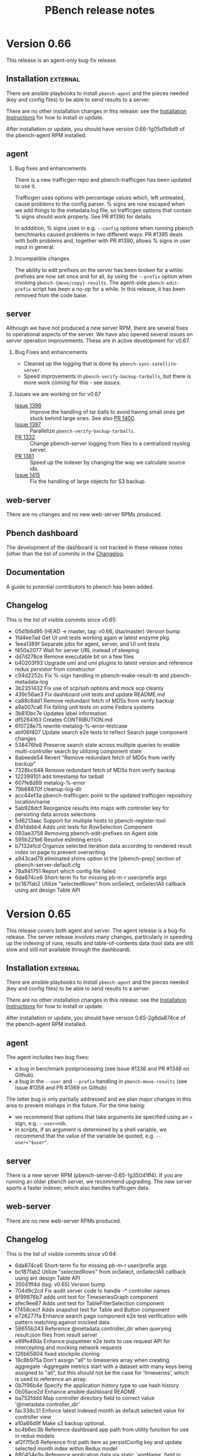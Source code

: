 # Created 2019-11-07 Thu 17:16
#+OPTIONS: ^:{}
#+OPTIONS: html-link-use-abs-url:nil html-postamble:t
#+OPTIONS: html-preamble:t html-scripts:t html-style:t
#+OPTIONS: html5-fancy:nil tex:t
#+OPTIONS: ^:{} H:2
#+TITLE: PBench release notes
#+html_doctype: xhtml-strict
#+html_container: div
#+keywords: pbench
#+html_link_home: 
#+html_link_up: 
#+html_mathjax: 
#+html_head_extra: 
#+subtitle: 
#+infojs_opt: 
#+latex_header: 

* Version 0.66

This release is an agent-only bug-fix release.

** Installation                                                    :external:

There are ansible playbooks to install ~pbench-agent~ and the pieces
needed (key and config files) to be able to send results to a server.

There are no other installation changes in this release: see the
[[file:../agent/installation.org][Installation Instructions]] for how to install or update.

After installation or update, you should have version 0.66-1g05d1b6d9
of the pbench-agent RPM installed.

** agent

*** Bug fixes and enhancements
There is a new trafficgen repo and pbench-trafficgen has been updated
to use it.

Trafficgen uses options with percentage values which, left untreated,
cause problems to the config parser. % signs are now escaped when we
add things to the metadata.log file, so trafficgen options that contain
% signs should work properly. See PR #1390 for details.

In adddition, % signs uses in e.g. =--config= options when running
pbench benchmarks caused problems in two different ways: PR #1395
deals with both problems and, together with PR #1390, allows % signs
in user input in general.

*** Incompatible changes
The ability to edit prefixes on the server has been broken for a
while: prefixes are now set once and for all, by using the =--prefix=
option when invoking =pbench-{move/copy}-results=. The agent-side
=pbench-edit-prefix= script has been a no-op for a while. In this
release, it has been removed from the code base.

** server
Although we have not produced a new server RPM, there are several
fixes to operational aspects of the server. We have also opened several
issues on server operation improvements. These are in active
development for v0.67.

*** Bug Fixes and enhancements

- Cleaned up the logging that is done by =pbench-sync-satellite-server=.
- Speed improvements in =pbench-verify-backup-tarballs=, but there is more
  work coming for this - see [[*Issues we are working on for v0.67][issues]].

*** Issues we are working on for v0.67
- [[https://github.com/distributed-system-analysis/pbench/issues/1398][Issue 1398]] :: Improve the handling of tar balls to avoid having small
     ones get stuck behind large ones. See also [[https://github.com/distributed-system-analysis/pbench/pull/1400][PR 1400]].
- [[https://github.com/distributed-system-analysis/pbench/issues/1397][Issue 1397]] :: Parallelize =pbench-verify-backup-tarballs=.
- [[https://github.com/distributed-system-analysis/pbench/pull/1332][PR 1332]] :: Change pbench-server logging from files to a centralized rsyslog server.
- [[https://github.com/distributed-system-analysis/pbench/pull/1381][PR 1381]] :: Speed up the indexer by changing the way we calculate source ids.
- [[https://github.com/distributed-system-analysis/pbench/issues/1415][Issue 1415]] :: Fix the handling of large objects for S3 backup.

** web-server
:PROPERTIES:
:CUSTOM_ID: web-server-0.66
:END:

There are no changes and no new web-server RPMs produced.

** Pbench dashboard
:PROPERTIES:
:CUSTOM_ID: pbench-dashboard-0.6
:END:

The development of the dashboard is  not tracked in these
release notes (other than the list of commits in the [[#changelog-v0.66][Changelog]].

** Documentation

A guide to potential contributors to pbench has been added.

** Changelog
:PROPERTIES:
:CUSTOM_ID: changelog-v0.66
:END:

This is the list of visible commits since v0.65:

- 05d1b6d95 (HEAD -> master, tag: v0.66, dsa/master) Version bump
- 1fd4ee7ad Get UI unit tests working again w latest enzyme pkg
- 1eea1389f Separate jobs for agent, server, and UI unit tests
- f450a2077 Wait for server URL instead of sleeping
- dd7d278ce Remove executable bit on a few files
- b40203f93 Upgrade umi and umi plugins to latest version and reference redux persistor from constructor
- c94d2252c Fix %-sign handling in pbench-make-result-tb and pbench-metadata-log
- 3b2351432 Fix use of scp/ssh options and mock scp cleanly
- 439c56ae3 Fix dashboard unit tests and update README.md
- ca88c6dd1 Remove redundant fetch of MD5s from verify backup
- a9a007ca6 Fix failing unit tests on some Fedora systems
- 3b810bc7e Updates label information
- df5264163 Creates CONTRIBUTION.md
- 6f0728e75 rewrite-metalog-%-error-testcase
- abf06f407 Update search e2e tests to reflect Search page component changes
- 538476fe8 Preserve search state across multiple queries to enable multi-controller search by utilizing component state
- 8abeede54 Revert "Remove redundant fetch of MD5s from verify backup"
- 7328bc648 Remove redundant fetch of MD5s from verify backup
- 122399101 add timestamp for tarball
- 607fe8d89 metalog-%-error
- 79b68870f cleanup-log-dir
- acc44ef3a pbench-trafficgen: point to the updated trafficgen repository location/name
- 5ab928dcf Reorganize results into maps with controller key for persisting data across selections
- 5d6213aac Support for multiple hosts to pbench-register-tool
- 81e1dabb4 Adds unit tests for RowSelection Component
- 093ae3758 Removing pbench-edit-prefixes on Agent side
- 595b221b6 Resolve eslinting errors
- b7132e1cd Organize selected iteration data according to rendered result index on page to prevent overwriting
- a943cad79 eliminated shims option in the [pbench-prep] section of pbench-server-default.cfg
- 78a941751 Report which config file failed
- 6da874ce6 Short-term fix for missing pb-m-r user/prefix args
- bc187fab2 Utilize "selectedRows" from onSelect, onSelectAll callback using ant design Table API


* Version 0.65

This release covers both agent and server. The agent release is a
bug-fix release. The server release involves many changes,
particularly in speeding up the indexing of runs, results and
table-of-contents data (tool data are still slow and still not
available through the dashboard).

** Installation                                                    :external:

There are ansible playbooks to install ~pbench-agent~ and the pieces
needed (key and config files) to be able to send results to a server.

There are no other installation changes in this release: see the
[[file:../agent/installation.org][Installation Instructions]] for how to install or update.

After installation or update, you should have version 0.65-2g6da874ce
of the pbench-agent RPM installed.

** agent
The agent includes two bug fixes:

- a bug in benchmark postprocessing (see issue #1336 and PR #1346 on
  Github).
- a bug in the ~--user~ and ~--prefix~ handling in
  =pbench-move-results= (see issue #1358 and PR #1369 on Github)

The latter bug is only partially addressed and we plan major changes
in this area to prevent mishaps in the future. For the time being:
- we recommend that options that take arguments be specified using an
  = sign, e.g. ~--user=ndk~.
- in scripts, if an argument is determined by a shell variable, we
  recommend that the value of the variable be quoted, e.g.
  ~--user="$user"~.


** server
There is a new server RPM (pbench-server-0.65-1g35041ff4). If you are
running an older pbench server, we recommend upgrading. The new server
sports a faster indexer, which also handles trafficgen data.

** web-server
:PROPERTIES:
:CUSTOM_ID: web-server-0.65
:END:

There are no new web-server RPMs produced.

** Changelog
This is the list of visible commits since v0.64:

- 6da874ce6  Short-term fix for missing pb-m-r user/prefix args
- bc187fab2 Utilize "selectedRows" from onSelect, onSelectAll callback using ant design Table API
- 35041ff4d (tag: v0.65) Version bump
- 704d9c2cd Fix audit server code to handle --* controller names
- 8f99876b7 adds unit test for TimeseriesGraph component
- afec9ee87 Adds unit test for TableFilterSelection component
- f7458cecf Adds snapshot test for Table and Button component
- e726277fa Enhance search page component e2e test verification with pattern matching against mocked data
- 58655b243 Reference @metadata.controller_dir when querying result.json files from result server
- e89fe49da Enhance puppeteer e2e tests to use request API for intercepting and mocking network requests
- 126b65804 fixed stockpile cloning
- 19c8b975a Don't assign "all" to timeseries array when creating aggregate -Aggregate metrics start with a dataset with many keys being  assigned to "all", but this should not be the case for 'timeseries',  which is used to reference an array.
- 0b7f96b4e Specify the application history type to use hash history
- 0b05ace2d Enhance ansible dashboard README
- ba752fddd Map controller directory field to correct value '@metadata.controller_dir'
- fac338c31 Enforce latest indexed month as default selected value for controller view
- a10a66d9f Make s3 backup optional.
- bc4b6ec3b Reference dashboard app path from utility function for use in redux models
- af2f7f5c6 Reference first path item as persistConfig key and update selected month index within Redux model
- 880454e9a Reference application data via static `appName` field in `app.js`
- add635b33 Upgrade Prisma service to v1.34 to enable storage of large string values
- 78aaa90c8 Further fixes for indexing
- 46d73b21a Enhance TOC entries adding name and path elements
- a0301e2d3 Add support for indexing trafficgen results
- 3979307e6 Fixes for indexing
- 42bcd1e30 Update README to detail option of downloading packages from private registry using npm and yarn config files.
- c330ee7fb Fix two bugs in server ansible playbooks.
- ed7eb8b72 Fix the creation of the reception area(s)
- 712b689c6 adds unit test for checking fio data metric
- affe21a73 fixes rendering of primary metric values' mean
- ac202cab4 Update README for using dashboard playbooks
- fb8d658f3 Fix mocking of python's time.time() method
- f8051a5a7 Fix server-reports index names
- acb2ef64b Add missing tool data indexing crontab entry
- a5d6148d0 Fix permissions of `id_rsa` key file
- d09c00b9d pbench-run-benchmark: bugfix for command logging
- 733b2f15b Enhanced status reporting for tracking
- dbe6f5fac Implement multi-upload API for objects size more than 5 GB
- 2cb2c6718 Deprecate shim-001 from pbench hierarchy


* Version 0.64

This is an *agent-only* release. We are testing a new server RPM in the staging environment,
but we are not quite ready to run it in production yet.

** Installation                                                    :external:

There are ansible playbooks to install ~pbench-agent~ and the pieces
needed (key and config files) to be able to send results to a server.

There are no other installation changes in this release: see the
[[file:../agent/installation.org][Installation Instructions]] for how to install or update.

After installation or update, you should have version 0.64-1g67eb14bb
of the pbench-agent RPM installed.

** agent

Most of the visible agent changes are to the ~pbench-run-benchmark~
script which is intended to eventually replace all the
benchmark-specific scripts.  Currently, ~fio~ is supported with
~uperf~ coming in v0.65. The script supports both the current
=results.json= output that we use for indexing *and* its eventual
replacement: CDM (Common Data Model). We are planning to document this
for v0.65 and ask for volunteers to start testing it. The goal is to
eventually deprecate *all* existing benchmark scripts.

Some other significant changes to ~pbench-agent~:

- The perl Switch dependency is *gone* - and there was rejoicing
  throughout the land.
- ~pbench-move-results~ now makes use of two scripts that are user-visible:
  ~pbench-make-result-tb~ creates a results tar ball, ~pbench-copy-results-tb~
  moves/copies the tar ball to the server. These components can then be used
  independently as well.

** server
This is an agent-only release. There are no new server RPMs produced,
but there *are* significant changes to the server code that we are
planning to test in the staging environment before finally pushing them
to production. THe most significant changes affect the speed of the
indexer:

- We no longer unpack the tar ball a second time, as we did earlier.
  Instead, we unpack it once normally and then use the unpacked tar ball
  when indexing.
- The indexer is split into two: one part to index run, TOC and results
  data which are relatively small and can be done quickly and one part
  to index tool data which are much larger and can potentially take a long
  time. Indexing the run, TOC and results data quickly will allow the
  dashboard to find results much quicker than currently. The tool data
  will be missing of course, until the second part of the indexer finishes,
- We now have the capability to back up tar ball to the S3 service on datahub.
- There are ansible playbooks for deploying the server.

** web-server
:PROPERTIES:
:CUSTOM_ID: web-server-0.64
:END:

This is an agent-only release. There are no new web-server RPMs produced.

** Changelog
This is the list of visible commits since v0.63:

- 67eb14bb4 Version bump: 0.64
- 4437fe927 Added configuration documentation
- 343f6b607 pbench-*-tools: fixup some iteration related issues
- c3ea38a0a reformat fio-postprocess to use if/elsif instead of switch
- a7e64a057 Update fio-postprocess to use if/elsif instead of switch
- 6cb1faac1 pbench-run-benchmark and cdm updates:
- 1f5b4e195 Break pbench-index into two indexers: run/result & tools
- 15bc32500 Make pbench-index take advantage of unpacked tbs
- 4b016dd33 Create a pbench "indexer" module
- e70923a87 Add "@generated-by" indexing info for tracking
- 88ae43c21 Remove the pbench-index debug timing code
- f87cd24ba Remove a few global variables in pbench-index
- 0a4659f32 Various fixes to server side unit tests
- d90446cda Remove obsolete --indexing-errors argument
- 7260bf8d2 Remove user-metadata opt from server invocation
- 2da19c7a7 Remove move-unpacked; unpack additional states
- 67f8b18d0 A few cleanups for pbench-dispatch.sh
- c9a1ee357 Enable dispatch-states in the server default
- 199251072 update the closest samples index handling
- 2fa4a2812 Break up pbench-move-results into components
- 1eb2f91c5 Add raw_size run variable for tar balls
- d9b26e680 Fix name of path_tokenizer
- 81cce2e3c Fix server reports index, and report status
- 0252831a8 Override the apache_options in the geerlinguy.apache role.
- d94cebaea Address review comments.
- 813879ea8 Partially address review comments.
- 81cfa8210 Server installation ansible playbooks and roles.
- 8ec25dcbb Eliminate some variables from pbench-server-default.cfg
- 2d966deb8 PbenchBase.pm: add required metadata log for benchmark run name
- 39763c07a fixup iteration naming for pbench-run-benchmark



* Version 0.63

We have a [[https://github.com/distributed-system-analysis/pbench/blob/master/media/full-color.png][logo]]!

This is an *agent-only* release.

** Installation                                                    :external:

There are ansible playbooks to install ~pbench-agent~ and the pieces
needed (key and config files) to be able to send results to a server.

There are no other installation changes in this release: see the
[[file:../agent/installation.org][Installation Instructions]] for how to install or update.

After installation or update, you should have version 0.63-1g92746e14
of the pbench-agent RPM installed.


** agent

The main change to the agent is the move to python3: all python
scripts now explicitly require python3. In environments other than
RHEL7 python3 is provided natively, whereas in RHEL7 it is provided by
SCL, but that is invisible to pbench users.

One implication of the move to python3 is that RHEL6 will be even less
well supported than it has been up to now: at the moment, both the
pbench-sysstat package and the configtools package are broken on
RHEL6. The move to python3 is going to accelerate that trend. Our
current plan is to fix the existing problems to allow v0.62 to be a
working version of pbench-agent for RHEL6, but it will be the last
working version on RHEL6: people will still be able to run benchmarks;
they just won't be able to run the latest bits. If there are specific
bug fixes that might make sense to backport, we might do that as time
permits.

The ~pbench-moongen~ script has been now removed from the tree, as
previously announced. See the release notes for v0.62 for more
details.

** server                                                          :external:
This is an agent-only release. There are no new server RPMs produced.

** web-server
:PROPERTIES:
:CUSTOM_ID: web-server-0.63
:END:

This is an agent-only release. There are no new web-server RPMs produced.

** Changelog
This is the list of visible commits since v0.62:

- 92746e145 Fix the rest of the bench scripts.
- 629d5140d Create the iterations file after benchmark_run_dir is created.
- 781f5ff35 Fix bench-scripts/unittests to *not* create the benchmark run dir.
- dbf945e12 PbenchCDM.pm: bugfix
- 59fe7444a pbench-run-benchmark: variable scope bugfix
- 92b18dcbe pbench-gen-iterations: introduce concept of iparams
- 852685edd pbench-gen-iterations: sort parameter keys to ensure consistent ordering of iteration arguments
- 8b7ca55d0 Version bump: v0.63
- ec328c4f9 fio-postprocess-cdm: fix syntax error
- aa534255b move .iterations files to pbench run directory
- 244d164ee removed broken link in readme
- b1056e4c2 Update eslint-config-prettier version
- b97b011a3 Resolve e2e tests on dashboard entrypoints
- 3846567d2 Remove moongen.
- 9598052f7 Move pbench-agent to python3
- 8eb17c542 Remove needless missing file output for util-scripts
- c47b1f045 Add ability to test fio-postprocess-viz.py
- 2630fa82e Refactor to fix and clean up prom-met-pp
- e4835f460 Add datalog unit tests; fix prometheus-metrics
- 6f9d4b6ac Add path analyzer for indexing ToC data
- 6563b0fff resolve time inconsistency issue
- 4a925c299 pbench with insights data collection updated
- 4725244ed pbench with insights data collection
- 1a31e31cf Create local storage key via window pathname to maintain unique dashboard deployments across one host
- b0379a933 Render new pbench logo with SiderMenu component and replace favicon
- d1b59d3f9 Add official pbench logs from Mary Shakshober


* Version 0.62

This is an *agent-only* release. It contains a few fixes for problems
that were found when we were trying to release v0.61. Because of those
problems, we decided to *NOT* release v0.61 at all.

** Installation                                                    :external:

There are ansible playbooks to install ~pbench-agent~ and the pieces
needed (key and config files) to be able to send results to a server.

There are no other installation changes in this release: see the
[[file:../agent/installation.org][Installation Instructions]] for how to install or update.

After installation or update, you should have version 0.62-1ge426e8d6
of the pbench-agent RPM installed.


** agent

The main changes to the agent involve the =pbench-fio= benchscript.
It has been cleaned up substantially and should now work properly
for shared fs setups.

In addition, the automatic creation of ~/var/lib/pbench-agent~ which
was broken in v0.60, has been restored.

The ~pbench-moongen~ script has been deprecated since v0.60 and was
scheduled to be removed completely in v0.61. Because of the problems
with v0.61, we failed to remove it from the tree.  It will be gone in
v0.63. If you are still using it, you have until then to migrate to
~pbench-trafficgen~ (see the ~--traffic-generator~ option of
~pbench-trafficgen~, the ~moongen-txrx~ value in particular).

The problem described in issues #1161 and #1214 (failure to produce a
sosreport and bogus error message) were fixed in v0.60 but we had a
ripple effect problem with the indexer. That has been temporarily
patched (PR#1259): a more thorough fix will be in v0.63 (issue #1263).

There are now RHEL8 =pbench-agent= RPMs available in the COPR repo, as
well as RPMs that it depends on: =pbench-fio=, =pbench-uperf=,
=pbench-sysstat=, =configtools=. RPMs for other benchmarks are going
to be provided in the future (if you need one, let us know and we'll
prioritize).  In addition, there are =aarch64= RPMs for both RHEL7 and
RHEL8 now.  One caveat: there is no =librbd1-devel= package for RHEL8,
so the =pbench-fio= RPM does not include RBD capabilities currently.

** server                                                          :external:
This is an agent-only release. There are no new server RPMs produced.

** web-server
:PROPERTIES:
:CUSTOM_ID: web-server-0.62
:END:

This is an agent-only release. There are no new web-server RPMs produced.

** Changelog
This is the list of visible commits since v0.60:

- e426e8d6 (HEAD -> master, tag: v0.62, dsa/master) v0.62: version bump
- 7d284f5b Verify handling of sosreports with host directory
- 5241393c Make shared-fs fio job file work similar to non-shared
- ff94ef9f Update the version of the pbench-fio package required to 3.12.
- f581e328 Query dashboard datastoreConfig on page entrypoints
- 63be7664 (tag: v0.61, foo) v0.61: version bump
- f60d73bc Modify PbenchConfig.timestamp() to return string in proper format
- 020a8451 (origin/master, origin/HEAD) Rewrite backup tar balls to support S3
- 1bfb91c1 Add additional fio argument check & unit tests
- 07778112 Reduce redundant test setup operations
- fbb91c19 Rename bench-scripts test dir to pbench-agent
- c7d40b73 Remove redundancy in pbench-fio operations
- 3dc8ea03 Add pbench-fio unit tests for examples in docs
- 9546a9a6 Use $dev instead of $targets for $job_mode
- 4b0e617c Add support for distributed shared filesystems w fio
- 8aae0f78 Add polling mechanism to wait for fio-server
- 0961a08d Move start/stop tools closer to fio command
- a9db3b0e Only run histograms if fio lat log files exist
- 9b28fdf5 Rework method of testing pbench-fio in unit tests
- b06bc919 Add use of proper config for test-20
- cc522c72 Clearly mark pbench metadata.log output in unit tests
- 15675691 Mock out pbench-collect-sysinfo in bench-scripts UT
- f89a05b5 Small fixes for bench-scripts test-19 and -20
- 1ddfcd7a Add additional pbench-fio help text for --job-mode
- 28a6b879 Perform fio device check before we mark as running
- 1ce24780 Fix help text for fio --file-size & --block-sizes
- 6486b0ab Refactoring of fio_create_jobfile
- 1bd3c045 Fix iteration port filtering and clearing for Summary and Comparison Select pages
- bb2b49bb Resolve linting errors
- e6df2612 Fix uperf runtime padding
- 1fccc482 PbenchBase.pm: update comment
- 099c6910 add remote output monitor to pbench-run-benchmark-sample
- 31b0def3 PbenchAnsible.pm: preserve file mode in copy_files_to_host
- a0268f75 (gurbir/master) Reference selectedIterations via global redux store namespace to support session sharing routing to run comparison pages
- 51a90519 Integrate Explore page for discovering and launching shared dashboard sessions.
- 9a78a3d8 Filter iteration hostname & ports by `all` keyword on component mount
- eb7772bf Matrix visualization for increase/decrease in percentage for comparison cluster
- ed18ce89 pbench-move-results: Quote variables in conditional expressions
- 247a6da2 Add iteration port filtering
- 4584197a e2e testing for controller, results, and search pages using Puppeteer
- 6bdb7c70 Wrap jschart with React component for handling reloading/resetting
- 316415a9 Add collection of online CPU status for mpstat
- 2e1c3b0e Some commit updates based review of PR #1207
- 3424a8f1 Restore creation of pbench_run directory
- fbecac01 Fix collection of sosreports to recognize tb names


* Version 0.61

This was never officially released because we found problems during testing.
We instead added the small number of necessary fixes and will release version
0.62 directly.


* Version 0.60

This is an *agent-only* release.

** Installation                                                    :external:

There are ansible playbooks to install ~pbench-agent~ and the pieces
needed (key and config files) to be able to send results to a server.

There are no other installation changes in this release: see the
[[file:../agent/installation.org][Installation Instructions]] for how to install or update.

After installation or update, you should have version 0.60-1gc9e89f8f
of the pbench-agent RPM installed.


** agent
N.B. The ~pbench-moongen~ script is deprecated in this release.  *It
will disappear completely in a future release*: whatever release
happens on or after 2019-06-30. If you are still using it, you have
until then to migrate to ~pbench-trafficgen~ (see the
~--traffic-generator~ option of ~pbench-trafficgen~, the
~moongen-txrx~ value in particular).

This release includes work on the sysstat postprocessing scripts,
mainly to make them CDM compatible, although some problems have been
fixed as well.

This release can (optionally) use stockpile to gather additional
information. The functionality has not been fully vetted yet: in
particular, it needs documentation.

The problem described in issue #1161 (failure to produce a sosreport)
has been fixed: sosreports are now produced properly.. However, there
is a bug that causes an error message to report that no sosreport has
been produced: that is incorrect. This has been filed as issue #1214
and will be fixed in the next release.

** server

This is an agent-only release. There are no new server RPMs produced.

** web-server
:PROPERTIES:
:CUSTOM_ID: web-server-0.60
:END:

This is an agent-only release. There are no new web-server RPMs produced.

** Changelog
This is the list of visible commits since v0.59:

- c9e89f8f Version bump: 0.60
- 5a4f3d96 Reference pbench_install_dir enviroment variable
- 9fe5a59e mpstat-postprocess: fix spelling
- 88cfc73d mpstat-postprocess: assume online when file is missing
- a3e7453c pidstat-postprocess: fix typo
- 685b555e iostat/mpstat fixes, typos, indentation, misc -use cpu_is_online -clarify why mpstat 'all' stat is not used for CDM -fix typos in comments -fix indentation
- 413a1413 sar-postprocess: kbswap: name_format does not belong in 'names' section
- 03c0f12b PbenchCDM.pm: fix hash reference
- c2aec527 Add -cdm files in ./postprocess -iostat-postprocess-cdm file removed -symlinks added for iostat/mpstat/sar/pidstat -pbench-postprocess-tools-cdm finds -cdm files and calls them
- 374ba4ec gold files: fix multicast and nfd client stats
- 2ee96530 pbench-postprocess-tools-cdm: fix $sample_dir and args
- 5b588c15 sar-postprocess: add CDM and speed up processing -calling `date` done once instead of every line
- 739f59cb pidstat-postprocess: add CDM generation
- a298fdc2 mpstat-postprocess: add CDM capability, speed up processing -don't use backticks to check cpu -online every time
- 4df4d662 iostat-postprocess: add ability to generate CDM
- 97694b63 SysStat.pm: add sar, mpstat, and cpu-topology subs
- c8462e0b PbenchCDM.pm: multiple fixes -metric field name descriptors in their own subsection ('names') to not  clash with other field names like 'type' or 'class' -more error checking when logging a metric sample -extra output on error checking when logging a metric sample -use interval if provided to get first begin_timestamp
- 0ec61fd5 Integrate umi-request for handling network request errors (#1181)
- db70ccc7 Add support to run stockpile as part of collect sysinfo
- 0e6fa133 Apply prettier configuration to all js source files
- fcf99ee9 Rendering multiple controllers' title properly
- 2ebc86ed Fix use of sosreport for version 3.5.1 and later
- da059085 Update dashboard assets with new Red Hat logo
- 5b66c906 Resolve 404 error for loading dashboard favicon assets
- 11255392 Fix util-scripts unit tests to report parameters
- 7d57f5e2 Refactor agent to use envi for perl module paths
- ce749f04 Merge branch 'arcolife-collectd'
- 20699cab append '-o collectd' plugin while running sosreport
- 4b252d08 Fix indexing multiple benchmark parameters
- 583bca05 Reduce server unit tests time
- 75d6631e pbench-moongen: add deprecation warning
- 4381d75e Refactor to add TS envi var from python
- 331e14fa Add timing to server unit tests
- 31135208 Fix closest sample assignment to iteration metadata in preprocessing


* Version 0.59

This is an *agent-only* release.

** Installation                                                    :external:

There are ansible playbooks to install ~pbench-agent~ and the pieces
needed (key and config files) to be able to send results to a server.

There are no other installation changes in this release: see the
[[file:../agent/installation.org][Installation Instructions]] for how to install or update.

After installation or update, you should have version 0.59-1g68efd295
of the pbench-agent RPM installed.


** agent
This release includes a fix for a serious pidstat postprocessing
problem, which caused pidstat files to not be produced.

It also includes work on pbench-run-benchmark in order for it to
produce CDM-compliant output. Note that this code (as well as
pbench-run-benchmark) is beta code: we would appreciate bug reports
(please open an issue!), as well as reports of success in using it.

There is a known problem in this release (issue #1161): the current
3.6 sosreport release does not support the "general" and "lsbrelease"
plugins of previous versions and exits without producing a
sosreport. Although we were planning to fix it for v0.59, we didn't
get around to it. This bug will be fixed in the next release of
pbench.

** server

This is an agent-only release. There are no new server RPMs produced.

** web-server
:PROPERTIES:
:CUSTOM_ID: web-server-0.59
:END:

This is an agent-only release. There are no new web-server RPMs produced.

** Changelog
This is the list of visible commits *in the agent* since v0.58:

- 8efd295  Version bump
- 05c463e3 trafficgen-postprocess: bug fix for cumulative data processing
- ae74b4aa pbench-run-benchmark-sample: capture postprocessing STDERR along with STDOUT
- c5d40acd trafficgen.json: improve param_regex to be less greedy
- 9b1aead8 trafficgen.json: add warmup trial options
- 23070e8c trafficgen.json: always force profiler data processing for all trials
- 439150da trafficgen-postprocess-cdm: add TRex profiler metric processing
- dcf665cb trafficgen-postprocess-cdm: move some processing out of the dev pair loop
- 66839208 trafficgen-postprocss-cdm: update to CDMv4
- 029e1506 trafficgen-postprocess: update logic to locate binary-search.json
- 4b7dfd99 pbench-run-benchmark: add support for --pre-sample-cmd
- 7f709fe5 Helper functions for CDM for metrics -Used for postprocess scripts for tools or benchmarks -Log data samples with log_cdm_metric_sample, which populates  hash -Call gen_cdm_metric_data once all samples are logged to generate  ndjson files for metric_desc and metric_data documents
- d7929fee Fixup metric id usage for fio and iostat and process multi jobs for fio
- a524471e pbench-import-cdm: support cdmv4, exit on response error -NDJSON used for metric_data and metric_desc -parse ES response and exit if there's an error
- 465e029d pbench.json: don't include comments in the JSON -embedding comments is not really supported in JSON,  and pbench libs no longer try to strip comments out
- 29eb0f86 fio.json: use the sameversion of fio we bundle with pbench
- 15aa298f cdm-get-result/iterations: query CDM for run info -cdm-get-iterations provides a list of iteration ids -cdm-get-result provides a benchmark result for a iteration -this is a work-in-progress
- 9628c5cf iostat-postprocess-cdm: support the metric_desc and metric_data cdmv4 format
- bf8c3ac4 fio-postprocess-cdm: support the metric_desc and metric_data cdmv4 format
- 2dd966f5 pbench-run-benchmark-sample: support postprocess-only -to be used with pbench-run-benchmark with --postprocess-only
- bc7ea29c pbench-run-benchmark: support a postprocess-only mode -using --postprocess-only will re-run the benchmark's postprocessing  script and regenerate the CDM documents
- 84ea69f2 PbenchCDM.pm: update cdm_ver, comma->whitesp some fields, split metric docs -CommonDataModel version separates the version number (int) from the release  ('dev' or 'prod') as well as ensuring the ES field value for cdm_ver is only  an interger.  The release value is used in the index names only. -Values for field names clients, servers, tags, and tool_names have their  contents converted from comma-delimited to space delimited to work with  whitespace analyzer. -Metric doc split into two docs: first one is for metadata (metric_desc) and  second one is for actual data (metric_data).  Metric_data docs are still  one per sample and still include a begin and end timestamp, but also have  a metric.id which is shared with the metric_desc doc.  Queries to find  a specific metric are now made against metric_desc, and once the desired  metric is foumnd, its data is queried against metric_data by using the  metric.id (and possibly other terms such as begin/end being >,<,= specific  value.  Splitting metadata and data into two docs reduces space by about  50%.
- 8238771b PbenchBase.pm: fix remove_params, update JSON calls -remove_params: would not remove multiple --myarg=myvalue -JSON: use OO notation which should be portable across different modules (native, XS) -other minor cleanup
- 5aabdae8 pidstat-convert: use md5 for filenames - using $cmd for filenames would sometimes not work - md5_hex should not have problems when used as a filename - $cmd to md5 stored in memory and not needed later


* Version 0.58

** Installation                                                    :external:

There are ansible playbooks to install ~pbench-agent~ and the pieces
needed (key and config files) to be able to send results to a server.

There are no other installation changes in this release: see the
[[file:../agent/installation.org][Installation Instructions]] for how to install or update.

After installation or update, you should have version 0.58-1gb64aef2
of the pbench-agent RPM installed.


** agent

The main change in this release is that now pbench requires the 12.0.3
version of the sysstat tools. pbench-sysstat RPMs for this version are
available in the COPR repos. There is no need to install a
pbench-sysstat RPM explicitly, but it's a good idea to remove and
re-register the set of tools that you use: that will install the RPM
and it there are any problems, it will alert you to them and allow for
remedial action.

This version of the systat tools has changed the output of some tools,
which in turn has necessitated changes to pbench postprocessing
scripts for these tools (sar, iostat, pidstat). Please keep an eye out
for any strange data in the output of these tools.

In addition, the bpftrace tool was added in this release.

There is a known problem in this release (issue #1161): the current
3.6 sosreport release does not support the "general" and "lsbrelease"
plugins of previous versions and exits without producing a
sosreport. This bug will be fixed in the next release of pbench.

** server

There are no changes to the server code in this release.

** web-server
:PROPERTIES:
:CUSTOM_ID: web-server-0.58
:END:

There are no changes but a 0.58-1gb64aef2 RPM has been built on COPR (just
to make sure it still builds correctly.)

** Changelog
This is the list of visible commits since v0.57:

- b2f9d48c Version bump
- 4efb33ee Travis CI integration with pbench dashboard
- 218f0dbf Integrate Jest and Enzyme for React component unit testing
- e5d06658 Add env var for server unit test parallelism
- ed6748b8 Add sar support for sysstat-12.0.3
- 73a325f3 Add iostat support for sysstat-12.0.3
- ce858508 Add pidstat support for sysstat-12.0.3
- 2e15d5af Update to sysstat v12.0.3
- 6487b75b Rearrange sar-postprocess code to match order in file
- c0b14090 Rework sar 11.2.0 data support
- c26eb59f Rename pidstat, pidstat-0 & pidstat-0 to pidstat-1
- 29e358ba Remove unneeded sample data from fio-0 post-processing
- ad0b24b9 Remove executable permission from iostat-stdout.txt
- 382ee1da Fix non-POSIX function name in unittests
- dc6ad57a Add a way to run all agent side unit tests
- 79375672 Integrate redux persist for persisting and rehydrating redux store
- e66fd82a Destructure page components to reduce component rerenders
- 5699d0a6 Add bpftrace to pbench-agent-tools
- 40f2547b Use tail for all unit tests
- 6e172117 Initial dashboard backend GraphQL infrastructure
- 5889917a Reference selectedResults as an array from SearchList
- bd3bbacf Remove `selectorIndices` logic for simple month selection
- 6b43a13d Simplify logic for comparing unit tests to run
- 325bd51a Use error_log where appropriate in sysinfo-dump
- 39de2929 Remove redundant agent-config directory
- cbe7e86e Remove trap from agent base
- d7d48a04 Fix flaky test-11
- 4661356b Move to Ubuntu Xenial in TravisCI w py36


* Version 0.57

** Installation                                                    :external:

There are ansible playbooks to install ~pbench-agent~ and the pieces
needed (key and config files) to be able to send results to a server.

There are no other installation changes in this release: see the
[[file:../agent/installation.org][Installation Instructions]] for how to install or update.

After installation or update, you should have version 0.57-1g2cbeba41
of the pbench-agent RPM installed.

** agent
- pbench-trafficgen: various fixes and enhancements.
- ansible playbook to install key and config files.

** server
- index-pbench and friends: various fixes and enhancements that enable
  more dashboard features.
- ansible playbook to install config files and perform server activation.

** web-server
:PROPERTIES:
:CUSTOM_ID: web-server-0.57
:END:

There are no changes but a 0.57-1g2cbeba41 RPM has been built on COPR (just
to make sure it still builds correctly.)

** Changelog
This is the list of visible commits since v0.56:

- de6430ff Version bump: v0.57
- e0755058 Handle @metadata.controller_dir properly
- 147f5b7b Drop redundant server-config directory
- f2e64c11 Use @metadata.controller_dir when present
- 036d65b9 Update index document models to fix data problems
- b75a4df9 Ensure benchmark command args are properly quoted
- e9677699 Look for closest sample w/wo underscore
- 934726e4 Refactor parseIterationData to be a bit smaller
- 3dd765bd put back '}' in pbench-gen-iterations
- 96f2940e more whitespace fixes
- caa85259 pbench-run-benchmark & co: fix whitespace
- 047e09bc updates for run-benchmark -convert tabs to spaces -pass along tool group to metadata-log -consistently use "-" instead of "_" in %defaults and %params
- 3ab129ec spelling fix
- fc6b5b48 Updates for pbench-run-benchmark -Perl sytnax fixes for RHEL8, explicit %{} when using "keys" -Implement pbench-metadata-log -Perl fixes, use "exists"
- 53fee0ea Use common result.json parse func on Summary page
- 8e5acaf3 Reduce repeated calls to setState() where possible
- 8bb51649 Fix sorting consistently for all pages
- dc589414 Rendered lists of children elements should contain a unique "key" prop.
- 4ae5c191 pbench-trafficgen: address review comments
- 3c2e2723 Update pbench-trafficgen and tool-trigger -pbench-trafficgen:  -fix $config so pbench-move-results/metadata chack does not barf -get rid of []'s  -add option to choose what period in the benchmark to use tools  -use tool triggers instead of start/stop tools -pbench-tool-trigger:  -add 4th optional argument to include sample number (otherwise assume 1)
- 8b87414f Remove console log on render() for header
- bf54133c Remove use of deprecated ant design's onRowClick
- 3a9afbe6 Address review comments
- 48b1f945 Enhance unittests script to include the web server bits
- e3b4b5ec Ansible playbook for server post-installation
- 3569ef49 Fix sort order and proper sort by time
- f32a3b78 Using incoming URL instead of results
- 675b7bbe Strip trailing slashes from configured URLs
- 01d33f9f Handle both pre-v1 and v1 run field names
- b02ffff2 Delete trailing blank lines.
- 66da3fe8 Ansible playbook for installing key and config files.
- 1f8e87ea Upgrade the front-end build tool from roadhog to UmiJS
- ecf0218a Further fixes to stop using reference-result directly
- 54a3d720 Don't require pbench-server 'environment' option
- 5f865ab0 Properly check for unittest failures
- bcacd800 Fix and improve search UX for controllers and results
- d04e9d2d Update base URL paths for controller and search routes
- a4356391 Add python pbench logger and PbenchConfig class
- 230a0732 Fix server unittests to emit diff properly
- 53cf9a04 Add ignore for *~
- c6ca2cd3 Remove spaces from field names
- be3289f6 Adds full PDF download feature to comparison page
- be028752 fixing run.id name for react table tree view
- 90aca8e1 Adds table tree view
- 462c2d7a Added files to the directory tree visualizer
- 175f06c2 Adds tree visualizer for directory
- eceb7600 Ensure indexing properly cleans up extracted tar balls
- 7e1e06eb Use the already extracted sosreports
- e3d57a99 Don't use reference-result directly, use sample1
- c26c354e Move sed commands into common shared function
- 0fd5919d Add additional error checking to pbench-metadata-log
- 66a1c883 Stop calling metadata-log from collect-sysinfo
- 521cd430 Reduce # of util-scripts mock'd in bench-utils
- 087dc53c Remove unused kvm-host parameter
- 8e806652 Whitespace and single char param cleanup
- 63467194 Consistently handle bench scripts options & help
- 90f28584 Remove unused --kvm-host parameter for pbench-linpack
- cbb01e18 Use created gen-bench-sum.cmd file
- d14472e2 Fix spelling of separated/separator
- edf9f402 Fix pbench-trafficgen to record metadata properly
- 89abda57 Fix tabs/spaces formatting


* Version 0.56

** Installation                                                    :external:

There are no installation changes in this release: see the
[[file:../agent/installation.org][Installation Instructions]] for how to install or update.

After installation or update, you should have version 0.56-1g94965f79
of the pbench-agent RPM installed.

** agent

*** New pbench agent universal bench script
See [[https://github.com/distributed-system-analysis/pbench/pull/1051][the PR page]] for details. This PR was merged to make this new script available
for experimentation. There are probably going to be problems, so it not recommended for
general use, but the sooner we start experimenting with it, the sooner we can resolve
problems and move towards adopting it and deprecating existing bench scripts. If you
do find problems, please open issues on Github.

*** Tool triggers work again
Tool triggers were fixed to work as expected. In addition, =pbench-user-benchmark= got
a new option =--use-tool-triggers= to enable such triggers with user-provided benchmark
scripts.

*** =pbench-move-results= requires the present of =metadata.log=
Results without a =metadata.log= file cannot be indexed. That was
detected at indexing time before, but with increasing use of the
dashboard which looks to ES for results, we now enforce that on the
agent side, by having =pbench-move/copy-results= fail if it cannot
find the =metadata.log= file.

This should not affect you if you use the pbench-provided benchmark
scripts, but if you roll your own, you will probably have to modify
your script to produce the required file.

If you have questions, reach out to us: we'll help get you over the
hump.

*** perf tool postprocessing has been modified
We no longer produce the per-cpu perf data in postprocessing: that
takes a long time and it is not clear that they are useful. Instead,
we use =perf archive= to get and package *all* the data that is needed
so that any postprocessing can be done on any node (not necessarily the
node where the perf data were gathered, as was the case previously).
For more information, see [[https://github.com/distributed-system-analysis/pbench/pull/1047][the PR]].

*** Reduce pidstat's disk usage
De-duping pidstat output reduced its space usage by 90%. That does not
get us out of the woods yet: displaying results still taxes the browser's
resources.

*** mpstat postprocessing bug
Very occasionally, =mpstat= postprocessing would get wrong timestamps.
This has been fixed.

*** Known problems and backward incompatibilities

See the [[https://github.com/distributed-system-analysis/pbench/issues][issues on Github]].

** server

*** Indexing bugs fixed
Timestamp conversions occasionally failed, aborting the indexing.
This has been fixed.


** web-server
:PROPERTIES:
:CUSTOM_ID: web-server-0.56
:END:

There are no changes but a 0.56-1g94965f79 RPM has been built on COPR (just
to make sure it still builds correctly.)

** Changelog
This is the list of visible commits since v0.55:

- 20664796 Version bump
- b4c91015 Trafficgen also needs change from hostname to host for CDM
- 74d05f24 CDM: use host instead of hostname in metrics
- e44c92c0 Fix typo.
- 5e1edecb Parallelize the unit tests
- 805a9cfa Native integration of jschart with pbench dashboard
- ce4c7b90 Use perf archive and stop generating per-CPU reports
- 640da6a8 Fix handling of pidstat unit tests
- 5d7dea8d Fix spacing in base
- 290d9483 Use createBrowserHistory to manage session history
- 251965af Fix up jstack/jmap unit tests
- 078fa45a Update gold index.html file
- f39de89b Fix mpstat post processing to handle timestamps properly
- 33235eae Add mpstat-1 ahead of fix to mpstat-postprocess
- dfadcbc0 Several fix-ups for CDM and pbench-run-benchmark
- c3359d11 Several fix-ups for CDM and pbench-run-benchmark
- 12d5ef32 Add --no-stderr-capture flag to pbench-user-benchmark
- 3c89ab4c Drop the intermediate pbench dir in server
- 38188896 Reduce pidstat space by 90%
- 8b3e4126 Capture uperf-server logs for debugging
- 6cf6126e Ensure pbench-move/copy-results only works with metadata.log
- 45909e0e pbench-agent: implement universal bench script and CDM
- 93391fb9 Fix pbench-tool-trigger to work as expected
- d7da22ef Ensure server unittests don't use install PATHs
- 3f7b4420 Remove installed agent PATHs in tool unittests
- 75a6e24f Add final cleanup to util-scripts unit tests
- d745238b Add final cleanup to bench-scripts unit tests
- 32d54001 A few cleanups to pbench-postprocess-tools
- 32d6329d Fix indexing error handling timestamp conversions
- 7727e4a7 Reduce overhead for local dev by using node environment vars


* Version 0.55
There are a few changes in the agent (see the Changelog) but most of
the changes in v0.55 are to fix the indexing on the server side. Feel
free to skip upgrading until v0.56 (which is coming very shortly).
If you are installing from scratch, you are going to get v0.55 which should
be fine (but if you run into problems, please let us know).

** Installation                                                    :external:

There are no installation changes in this release: see the
[[file:../agent/installation.org][Installation Instructions]] for how to install or update.

After installation or update, you should have version 0.55-1ge87cec4
of the pbench-agent RPM installed.

** agent

*** fio
The last known vestiges of pandas have been excised from the config files and the RPMS.
If you see any mention of pandas anywhere, please let us know.

*** New tools
=jmap= and =jstack= tools added to colect JVM stats.

*** prom2json
Allow insecure certs.

*** Known problems and backward incompatibilities

See the [[https://github.com/distributed-system-analysis/pbench/issues][issues on Github]].

** server

The indexer got a major overhaul to fix various problems. It seems to
be handling things much better now (albeit rather slowly).

** web-server
:PROPERTIES:
:CUSTOM_ID: web-server-0.55
:END:

There are no changes but a 0.55-1ge87cec4 RPM has been built on COPR (just
to make sure it still builds correctly.)

** Changelog
This is the list of visible commits since v0.54:

- e87cec47 Version bump to 0.55
- b5ceebe9 Fix pbench-move-results to only push valid results
- c6779258 Fix assertion during error handling of index resps
- bdcba8a4 Query prefix field in run document for summary visualization
- d5c20033 Remove IDXCONFIG in favor of existing server cfg
- 62cc317f Validate all timestamps in run start/end
- 233e0e4f Correct result data output values
- 4a0651ad Test benchmarks supported for results data up front
- f79960d8 Refactor error handling of result data loop
- 38894175 A few comment fixups
- c728aab6 Ensure we don't use relative timestamps
- 828a5a87 Add file-size to tar ball metadata
- 3c2435de Explicitly only handle 'sample' results JSON
- 1de550c8 Refactor results class methods closer together
- b053d8bc Fix expand_template to work properly
- 1e5a67c8 Drop unused convert_to_float
- 29ce5d57 Gracefully handle closed indices
- ffdd2162 Add ability to run all tests matching a prefix
- ba28ac8b Rename "PDash" references to "Pbench Dashboard"
- ccd82d21 Fixes for the dashboard ansible task and playbook
- 760014d7 Move URL from pdashv2 to dashboard
- abd14623 Initial ansible deployment workflow for dashboard
- 9e075b0a PDash_v2 initial release
- b08c20bc Extend auditing to incoming, results, and users
- c9328a11 Simplify PATH environment variable handling
- 082393eb Use ConfigParser instead of SafeConfigParser
- 75a53a0b Update p-rpt-sts to warn iff config file exists
- 954e270b Clarify test-5.1 & test-5.2 comments
- 467bbae4 Add ability to accept unittest number
- e6eddbdb Allow insecure certs for prom2json
- 1d068b73 Drop mailing status reports and use syslog
- fb2cb0af Make sure JSON payload is sorted
- 19fa2ad4 adding jstack tool to collect JVM threads statistics for plain and dockerized JVM's.
- 20bc0a92 Add jmap tool.
- abefecb0 Remove `--directory` option from pbench-fio.
- 9b963274 Remove pandas-related stuff.
- 469893a4 pbench-report-status: fix md5 calculation.


* Version 0.54

** Installation                                                    :external:

There are no installation changes in this release: see the
[[file:../agent/installation.org][Installation Instructions]] for how to install or update.

After installation or update, you should have version 0.54-1g4802e4ba
of the pbench-agent RPM installed.

** agent

*** fio
- pbench-fio latency data processing has been streamlined and speeded up.
  It also does not have the dependency on pandas any longer (yay!)
- The required upstream fio version has been bumped up to 3.12.
  The pbench-fio RPM on COPR has been rebuilt accordingly (but note that
  the Fedora 29 build fails: this is under investigation. All the other
  builds succeeded).
- Various bugs in fio postprocessing have been fixed.


*** trafficgen
- Updates
- added tsdelta postprocessing


*** Known problems and backward incompatibilities

See the [[https://github.com/distributed-system-analysis/pbench/issues][issues on Github]].

** server
TBD - we are not going to update the servers with the new bits yet. We'll update these notes and send out an
update when we are ready.

** web-server
:PROPERTIES:
:CUSTOM_ID: web-server-0.54
:END:

There are no changes but a 0.54-1g4802e4ba RPM has been built on COPR (just to make sure it still builds correctly.)

** Changelog
This is the list of visible commits since v0.53:

- 4802e4ba Version bump to 0.54
- 582d9493 Require pbench-top|backup-dir in pbench-server.cfg
- d8c68782 Fix default install and mail configs
- 5b0c992a Remove extra pbench_dir from chown
- cb091114 Limit the length of ES error messages
- 8bf479b2 Always call pbench-report-status.
- 821dd29c Quiet curl output to reduce log file noise
- 7206eaf3 Add full test of all scripts with tar balls
- 890653dc Use pbench-index instead of index-pbench
- 0d628bfa Index uperf result data properly.
- cb2346fa Update list of perl versions we test against
- 06c0cb14 support multiple targets while using remote clients
- 5b5e89aa Straighten out mock test command environment
- 8f59b193 Only look for linksrc state directories
- d2d286bb Refactor pbench-dispatch to streamline
- 508546b6 Add remaining server cron scripts to unit tests
- 0fc2f327 Fix server unit test 11 to remove rsync references
- ec476b4f Hide remaining unit test checks from scripts
- e3c22874 Fix pbench-server-prep-shim-002 error handling
- 1bbfd78a Ensure backup tar balls doesn't include state dirs
- 4eb3f4f4 No longer need to check for LOGSDIR in audit-archive
- d65ea1a5 Consistently handle pushd/popd error output
- 6f38fd6a Fix quarantine to ignore arguments that don't exist
- 19f0ca0b Ensure PATH has the pbench server bin dir in it
- 79558266 Clean up set-result-state script
- f20f4367 A simple script to create a fake tar ball
- fb13cd77 Ignore unittests.log files
- 353d96fd fio-postprocess: fix Perl syntax bug
- 289d7a2a Fix failing tests from PR #958
- 3b676881 Fio histo log pctiles (#958)
- 50dc1e45 Fix the agent conf files
- 8b508f64 openvswitch-postprocess: add support for SMC hit data
- b8c17fa6 fio-postprocess: a few comment fixes
- e2717ec6 fio-postprocess: more fixup to process fio options
- 977cc073 PDash V1
- 4b249cef Restore normal ln behavior for unit tests
- 21cda507 pbench-audit-archive: line up sizes in find output
- 174f0095 Copy two files instead of move two files
- 9d838e9c Fix shim 001 to move prefix file to .prefix
- 78955ec4 Initial framework for auditing the archives
- 823cdae9 trafficgen-postprocess: add tsdelta processing
- eae9ba17 Require TOP & LOGSDIR in addition to TMP
- 642165d7 pbench-move-unpacked: calc epic properly
- a65d61ba Use server-activate for setting up unit tests
- 2dfc63de Rework unittests to use _testdir_local
- a5a66639 Add ability of index-pbench to emit index patterns
- 1143b53f Rework pbench-move-unpacked to not use prefix
- 433cb785 pbench-ansible: allow users to set the tools interval
- fa60b2f1 Improve unpack tar balls error handling
- 2360b67c Fix bugs, clean up crontab output, enhance unit tests
- 5fe7284e index-pbench: validated optparse from argparse
- 231b8565 Update unit test
- 3f2414ad pbench-index: Fix the inconsistent reporting of archive
- 42b3ea35 Register mpstat for openshift
- bcc9a339 Trafficgen updates


* Version 0.53

** Installation                                                    :external:

There are no installation changes in this release: see the
[[file:../agent/installation.org][Installation Instructions]] for how to install or update.

After installation or update, you should have version 0.53-1g786732f6
of the pbench-agent RPM installed.

** agent

The ~pprof~ tool got some bug fixes.

If you haven't read about the ~--user~ and ~--prefix~ options to
~pbench-move/copy-results~ yet, please see the [[#v0.51-agent][v0.51 changes]] for some
important information that you *really want* to know about.

*** Known problems and backward incompatibilities

See the [[https://github.com/distributed-system-analysis/pbench/issues][issues on Github]].

** server

The most important change was in ~index-pbench~ which acquired the ability
to index some more tool data: ~mpstat~ and ~proc-vmstat~.

~pbench-copy-sos-reports~  got a bug fix.

The unit tests were enhanced in multiple ways.

** web-server
:PROPERTIES:
:CUSTOM_ID: web-server-0.53
:END:

No new build of the pbench web server has been made: the version available
from COPR, 0.52-1gbb9ce25, is still current.

** Changelog
This is the list of visible (non-merge, non-unit-test-related) commits
since v0.52:

- 786732f6 Bump version to 0.53
- 0180103f Fix the unit tests
- b4ccb630 Snip off the -UTC part of the timestamp
- 3a42dc26 update unit tests
- e417cde7 pbench-copy-sosreports: fix the wrong state transition name
- caa34ffd Fix index names generated by pbench-report-status
- ae23c9b3 Use ${tool_bin} instead of "go" in pprof (#921)
- d90052c0 Ensure pprof executes commands once per interval (#919)
- 2638f99f Force all the server scripts to use UTC
- a4250349 Created an indexer that can handle mpstat and proc-vmstat data.
- 9677e02a Attempt to ensure unit tests pass in all env
- d8b6a5a0 Fix server unit tests to not ignore whitespace
- d1023f4a Remove left-over comment.


* Version 0.52

** Installation                                                    :external:

There are no installation changes in this release: see the
[[file:../agent/installation.org][Installation Instructions]] for how to install or update.

After installation or update, you should have version 0.52-1gbb9ce25
of the pbench-agent RPM installed.

** agent

No changes were made to the agent for this release (apart from a fix
to the help message of ~pbench-move-results~). Please see the [[#v0.51-agent][v0.51 changes]]
for some important information that you *really want* to know
about. 

*** Known problems and backward incompatibilities

See the [[https://github.com/distributed-system-analysis/pbench/issues][issues on Github]].

*** Bug fixes and enhancements

- ~pbench-move-results --help~ now gives complete information.

** server

The ~index-pbench~ script got roto-tilled fairly extensively. Most
of the changes are designed to make it a better citizen in the ES world:
reducing the load on ES and dealing better with errors. The secong goal
was to split the indexing itself into its own module that can be used
not only by pbench (through the ~index-pbench~ script), but by other
clients. The next step is to move that module into its own repo.

*** Bug fixes and enhancements
- ~index-pbench~: see the changelog for the extensive set of changes.

** web-server
:PROPERTIES:
:CUSTOM_ID: web-server-0.52
:END:

A new build of the pbench web server has been made, although it does
not include any changes from before. The version is 0.52-1gbb9ce25.

** Changelog
This is the list of visible (non-merge, non-unit-test-related) commits
since v0.51:

- bb9ce251 (HEAD -> master, tag: v0.52, dsa/master) Bump the version to v0.52
- 199cd73c Fix indexing work to improve error handling
- 956075db Ensure UTC for timezone in unittests
- 706516fc Use dictionary constructor to avoid sorting issues
- d73c0443 Move warning about too many pids to error path
- bb441c11 Pull es_index into its own module
- 22cb493e Differentiate mocked time fetching and ts() method
- 75472356 Rename vos/analysis/lib to pbench
- 8ddd17e1 Index into Elasticsearch with streaming_bulk() API
- 4546946b Ensure we only process tool data once
- 85fe020f Change index name prefix for unittests
- a5046895 Refactor use of PbenchTar Ball & csv handler table
- 736b3abd Check tool timestamps against run end
- 0e8a2ced Add pre-computed source IDs to each indexed doc
- c5569317 Fix timestamp handling; move errors to counters
- e411c654 Fix extracted column metadata when indexing
- bf733bfc Update pbench-fio help text to fix formatting
- 24a42c93 Add --user and --help to pbench-{move,copy}-results usage
- 190bb254 Properly initialize the benchmark iteration file
- 67a8645a Sort unit tests more sensibly.
- fc1c7573 Fixes for two bugs discovered when deploying the server


* Version 0.51

** Installation                                                    :external:

There are no installation changes in this release: see the
[[file:../agent/installation.org][Installation Instructions]] for how to install or update.

After installation or update, you should have version 0.51-1g8d37ba0
of the pbench-agent RPM installed.

** agent
:PROPERTIES:
:CUSTOM_ID: v0.51-agent
:END:

~pbench-{move,copy}-results~ has acquired a ~--user~ option. If you
say "pbench-move-results --user=ndk", then the results will be
available under a new hierarchy on the server:

http://pbench.example.com/users/ndk/<controller>

as well as under the existing results/hierarchy:

http://pbench.example.com/results/<controller>

The ~--prefix~ option is still available and will change the hierarchy
after the <controller> part, e.g. ~pbench-move-results --user=ndk --prefix=foo/bar~
will create entries for the current set of results under 

http://pbench.example.com/users/ndk/<controller>/foo/bar

and also under

http://pbench.example.com/results/<controller>/foo/bar

The ~--user~ and ~--prefix~ options are handled differently now: they are
part of the metadata for the run and get indexed into ES along with
the rest of the metadata. As a result, they are an immutable part of
the run: there is no way to edit them currently, although this is subject
to change. In particular, the ~pbench-edit-prefix~ script will not work as
it stands.

An alternative way to tag the results with a user is to set the environment
variable PBENCH_USER and export it. If you are driving pbench through your
own script, then adding
#+begin_src shell
  export PBENCH_USER=ndk
#+end_src
might be more convenient than modifying the invocation(s) of
~pbench-{move,copy}-results~.


*** Known problems and backward incompatibilities

See the [[https://github.com/distributed-system-analysis/pbench/issues][issues on Github]].

*** Bug fixes and enhancements

- ~pbench-move-results~ was reworked to decouple it as much as
  possible from the server implementation. As a result, the number of
  ssh calls it makes to the server was reduced substantially.

- ~pbench-trafficgen~ got a large number of updates, including a new
  traffic generator, ~trex-txrx-profile~.

** server

*** Known problems and backward incompatibilities


*** Bug fixes and enhancements

- The scripts that back up tar balls and verify their integrity were
  reworked after the server migration that we went through, to make
  them more robust and to detect problems as early as possible.

- status reporting by the server scripts (which now goes to ES as part
  of the mail flood mitigation mentioned in the v0.50 release notes)
  is improved to make the status more readable.

** web-server
:PROPERTIES:
:CUSTOM_ID: web-server-0.51
:END:

A new build of the pbench web server has been made, although it does
not include any changes from before. The version is 0.51-1g8d37ba0.

** Changelog
This is the list of visible (non-merge, non-unit-test-related) commits
since v0.50:

- 8d37ba07 (HEAD -> master, dsa/master) Bump the version to 0.51
- bcdd8dc0 pbench-trafficgen: capture trex yaml config file
- c7d35899 (krister-873) Trafficgen updates (#858)
- ecf68a96 (chaitanyaenr/master, pbench-fio-directory) Unit tests for pbench-copy-results and shims.
- 29984600 Decouple pbench-move-results from server
- 55a92a0b Enable actual use of rsync
- b606d38c (python-2-3) Parallelize archive directory checks; compare file lists
- a56fa2b5 Unit test for pbench-copy-results.
- 8cfaaf16 Handle proper setup of python3 environment for index-pbench
- 4fec3ec7 Explicitly require a specific python version
- 20787126 Enhance the unit test run environment
- a72e2f10 Reduce use of _testroot references in server unittests
- 248fb946 Fix trailing squirly brace in unit test output
- 3f807a7b Clean up test state entirely between tests
- b38fb776 Replace use of sed with a JSON payload generator
- e30caf09 Add a proper log environment for verify-backup-tar balls
- 7ad4bbc9 Capture pbench-report-status payload in unittests
- 6dfcaf8a Fix report-status to operate in the face of a missing log file
- ca3afdb3 Remove the pbench-server config from test state files
- 4075e2f7 Rename agent directory to server in unittests
- 0c844f20 missed some tmp dirs for pprof tool (#847)
- c9c9d131 (origin/master, origin/HEAD, wip-unmock-ln) Remove the partially implemented -inotify support
- 68f6e5c4 Update pprof tool-script for RBAC access
- b10f85b3 (origin/wip-pbench-move-results) Add --pbench-pre hook for UB; move wrapper
- df455df6 pbench-fio: fix numjobs
- 9ab6360e Undo setting of PATH in pbench-base.sh.


* Version 0.50

** Installation                                                    :external:

There are no installation changes in this release: see the
[[file:../agent/installation.org][Installation Instructions]] for how to install or update.

After installation or update, you should have version 0.50-1g799ea02
of the pbench-agent RPM installed.

** agent

Fedora 28 has been added to the build list on COPR and agent RPMs
for it have been produced. However, we have not produced RPMs for
the benchmarks and tools that pbench provides. That will be done
shortly and a separate announcement will be sent out.

*** Known problems and backward incompatibilities

See the [[https://github.com/distributed-system-analysis/pbench/issues][issues on Github]].

*** Bug fixes and enhancements

- Openvswitch tool has been added.

- External data source tool has been added. This allows an external
  data source that is gathering data during the run to be specified
  and added to the metadata for the run. See issue #379 and PR #796
  (https://github.com/distributed-system-analysis/pbench/blob/master/agent/tool-scripts/external-data-source).

- pbench-sysinfo-dump gathers Spectre/Meltdown data if available.

** server

*** Known problems and backward incompatibilities


*** Bug fixes and enhancements
- Pidstat data are now indexed into Elasticsearch.

- In response to an IT request, we are implementing changes to cut
  down on the volume of email that the cron jobs produce.  This
  release includes changes to the server scripts that index
  status/error reports from the scripts into ElasticSearch, instead of
  sending mail. There are other mitigation strategies being pursued
  but they are outside the scope of pbench, so they are not described
  here.

** web-server
:PROPERTIES:
:CUSTOM_ID: web-server-0.50
:END:

** Changelog
This is the list of visible (non-merge, non-unit-test-related) commits
since v0.49:

- 799ea025 (HEAD -> master, tag: v0.50, dsa/master) Bump the version to 0.50
- 8aa0f27a (chaitanyaenr/master) pbench-report-status: fix it and make it findable for execution.
- 32e0ea0d (v0.50-cand) Index pidstat tool data
- 0f315a1e Add a reduced-in-size pidstat sample unit test
- 6d795d1a Ensure haproxy-ocp creates html in proper dir
- b18522ad Bug fixes.
- ac656c9f Add a script to index collected mail log into Elasticsearch
- a7f6cecd add the option to the example config file.
- e8a63db0 Update Unitests
- 8eae4875 Make changes on server script to index mail log
- 823335cf proc-interrupts-postprocess: fix unit tests.
- 65b62898 proc-interrupts-postprocess: deal with partly numeric IRQ names
- 11f378bc pbench-sysinfo-dump: fix handling of spectre/meltdown data
- 98dc4ccf openvswitch-datalog: collect OVS version and cfg info
- b07e4594 Add a note about need to add openshift-labeler support to openshift-qe templates
- 6b169df4 Modify pbench-ansible to monitor nodes under infra group
- f608aaa9 pbench-trafficgen: ensure passthrough argument priority
- 1e8c2198 Add external-data-source-tool
- 9f53932c openvswitch-postprocess: reveal some existing OVS stats
- dfc741bb openvswitch-postprocess: process new OVS counters
- 5257c6f8 openvswitch tool: track the number of MAC addresses learned for each port
- 996e555a user-benchmark: evaluate the contents of pbench-post flag
- 7693283f (wip-index-text) user-benchmark: change underscore to dash in pbench_post option


* Version 0.49

** Installation                                                    :external:

There are no installation changes in this release: see the
[[file:../agent/installation.org][Installation Instructions]] for how to install or update.

After installation or update, you should have version 0.49-1g6b67ec6
of the pbench-agent RPM installed.

** agent

We rebuilt pbench-sysstat and benchmark RPMs to include Fedora 27.  We
can no longer build for Fedora 25 or earlier on COPR, so those
platforms are not supported any longer.

*** Known problems and backward incompatibilities

See the [[https://github.com/distributed-system-analysis/pbench/issues][issues on Github]] for an (extensive) list.

*** Bug fixes and enhancements

- New benchmark: pbench-trafficgen.
- The pbench-fio RPM is now based on upstream fio 3.3.
- We moved some default settings from the pbench-fio script
  to the config file, in order to make testing easier.
- The config file has been split into an environment-specific
  and a generic piece, very much like the split that was done
  on the server. This change should be invisible to the end-user,
  but if you encounter problems during installation/initial setup,
  please let us know asap.

** server

This is still TBD: For the next release (scheduled for mid April), we
hope to finish the sar indexing work.  The rest of the tool results
will follow.

The inotify implementation has been committed but it is not activated
yet, because of backward-compatibility concerns. We need to
reimplement pbench-move-results on the agent side before we activate
inotify. That will be done in v0.50.

*** Known problems and backward incompatibilities

None known.

*** Bug fixes and enhancements
- Various small fixes plus better logging in some cases.

** web-server
:PROPERTIES:
:CUSTOM_ID: web-server-0.49
:END:

The pbench-web-server package has not been updated. There are no changes to
the package, so you can still use the existing 0.47 package if you want to 
install it locally.

** Changelog
This is the list of visible (non-merge, non-unit-test-related) commits
since v0.48:

- 6b67ec6 Bump the version to 0.49
- b971156 Fix unit tests
- a72c2f7 Add support to run additional scripts after postprocessing
- 54fcd46 pbench-trafficgen: Fix unit tests.
- e0a1ebd pbench-trafficgen: add unit test.
- eb7cf44 pbench-trafficgen: new benchmark script
- 559c6ab update pbench_registry.yaml to create /var/lib/pbench-agent/tools-default on pbench-controller
- ae097a1 Fix DEBUG test.
- ad51bc3 Server-side result state setting script.
- 9d6a345 inotify version of unittests
- 1bfacb2 inotify version of pbench-unpack-tar balls
- ffdb29c inotify version of pbench-dispatch
- 8971d32 pbench-sync-satellite: add entry to dispatch-list file
- 9dd56ae script-all: pass logdir as an argument for logging
- b8add69 unpack-tar balls: pass logdir as an argument for logging
- 26356e8 pbench-dispatch: pass logdir as an argument for logging
- 5839da5 example of the service file
- 8eaa5a2 base.sh: add a new funtion for appending logs of service scripts
- 2ef08e3 generic inotify service script
- 5431c59 Fix the checking of prefix avaialble
- ad4adb7 pbench-ansible: monitor controller or jump host
- bb72044 Fix bug and better logging
- 25cf855 fix of pbench-dispatch: missing $


* Version 0.48

** Installation                                                    :external:

There are no installation changes in this release: see the
[[file:../agent/installation.org][Installation Instructions]] for how to install or update.

After installation or update, you should have version 0.48-1g87190ca
of the pbench-agent RPM installed.

** agent

We rebuilt pbench-sysstat and benchmark RPMs to include Fedora 27.  We
can no longer build for Fedora 25 or earlier on COPR, so those
platforms are not supported any longer.

*** Known problems and backward incompatibilities

pbench-fio has had a bunch of fixes in this release but problems
remain: see the [[https://github.com/distributed-system-analysis/pbench/issues][issues on Github]] for an (extensive) list.

*** Bug fixes and enhancements

- The pbench-fio RPM is now based on upstream fio 3.3.
- We are moving some default setting from the pbench-fio script
  to the config file, in order to make testing easier.
- The config file has been split into an environment-specific
  and a generic piece, very much like the split that was done
  on the server. This change should be invisible to the end-user,
  but if you encounter problems during installation/initial setup,
  please let us know asap.

** server

The indexing script now indexes fio, uperf and moongen results,
including the time series data. It also has undergone some fixes
to deal with different hostname conventions (public vs private
names). It currently indexes iostat and prometheus-metrics data.

For the next release (scheduled for the end of February), we hope to
finish the sar indexing work.  The rest of the tool results will
follow.

The inotify implementation is proceeding but did not make it
for this release. We had a couple of false starts, but we now
think that we have a reasonable implementation and a good chance
that it will land in time for the next release.

*** Known problems and backward incompatibilities

None known

*** Bug fixes and enhancements

- The long-standing pbench-move-unpacked problem (in some cases,
  the incoming directory existed and the script failed to get all
  the required links right) has been fixed.

- In the process of fixing the above, a bug was introduced that caused
  a spurious link to be added to the directory of a run: the link pointed
  to the directory itself with confusing results. This has been fixed
  as well.

** web-server
:PROPERTIES:
:CUSTOM_ID: web-server-0.48
:END:

There are no changes to the package (except for the version bump).

If you do decide to update, the instructions are standard:
#+begin_example
  dnf clean expire-cache
  dnf update pbench-web-server
#+end_example
(or the yum equivalents.)  The current version available from COPR
is 0.48-1g87190ca.

** Changelog
This is the list of visible (non-merge, non-unit-test-related) commits
since v0.47:

- 172bbcbb index-pbench: Add unit tests
- f7fe1884 index-pbench: hostname impedance matching with tools
- e2e4c9f1 index-pbench: add results mapping and convert ts values to float
- e9e9d6c7 pbench-move-unpacked: do not create spurious links
- b6660834 pbench-fio: put defaults in config file
- edf3d4dd Bump fio version to 3.3
- 2c46514a pbench-agent-config-activate: allow more than one config file
- 73f278df (pbench-dashboard)  Fix app title
- 6e62ee39 (pbench-dashboard)  Group result network calls into promises and execute once, cancel request when switching page
- c71d44a5 (pbench-dashboard)  Routing fixes
- 3bf52e17 (pbench-dashboard)  Update pushed routes with /dashboard prefix and use CancelTokens for aborting axios requests on page changes
- 94e08aa1 (pbench-dashboard)  Remove unused routes and update with /dashboard prefix
- 3b4644ac (pbench-dashboard)  Only define title and url of app
- fbe663c7 (pbench-dashboard)  Remove irrelevant component mount calls and definitions
- 638e3df9 (pbench-dashboard)  Remove unused script tags
- c39038cc (pbench-dashboard)  Remove irrelevant script tags
- 3c10ad8a (pbench-dashboard)  Remove unused component definitions and page definitions
- d12493c7 (pbench-dashboard)  Fix pointers to dependencies existing on server
- a75a1e90 (pbench-dashboard)  Entry point for iteration summary
- dc080dbc (pbench-dashboard)  HTML parser dependencies
- 6ed21ec0 (pbench-dashboard)  Adjust routing for iteration summary view
- b7aa48df (pbench-dashboard)  Fix routing to jscharts
- b8edc657 (pbench-dashboard)  Iteration Summary component definition
- b78f15be (pbench-dashboard)  Routing for iteration summaries
- c473b659 (pbench-dashboard)  Fix column bug and improve parsing efficiency
- b589b9ad (pbench-dashboard)  Remove unneeded dependencies
- 9468b6f3 (pbench-dashboard)  Parser for natively rendering iteration table data
- d470edc9 (pbench-dashboard)  Delete d3 dependencies
- e1d046b8 (pbench-dashboard)  Bug fix for navigating to result after searching
- f54fe204 (pbench-dashboard)  Initial commit
- 215eef90 (pbench-dashboard)  Initial commit
- 38ad7c48 (pbench-dashboard)  Initial commit
- 57ee91fa Convert to float only if the list or dict is not empty
- 76d39b5c pbench-collect-sysinfo: collect security mitigation data
- 812d4e0b Ignore go_memstats_last_gc_time_seconds metric during postprocess
- d9ea08a0 Use the built-in variable fixed in recent ansible version
- 5c9825cd Fix unit tests.
- 51c2ea22 Avoid "Use of uninitialized value" errors.
- 6379aa61 BenchPostProcess: calculate aggregate metrics better.
- fa86780e Add Ceph RBD block storage doc section
- 71d3d55a pbench-move-unpacked: fix bug.
- 273cfd4a update fio unit tests due to hostname modification
- 85c12e84 fio-postprocess: treat fio jobs as separate clients
- b6085f2f pbench-move-unpacked: initialize $prefix.
- 98faeb98 pbench-collect-sysinfo: Fix usage string
- 09bf3fc3 pbench-server-activate*: do not exit on failures.
- 89c70d9f pbench-move-unpacked: fix long-standing bug
- c29283f5 show user default from variable not hardcoded
- 7cce9cde fix gold output files to match online help for added parameter
- e0cf0153 add param histogram-interval-msec, default 10 sec not 60
- 2c403cbd fix gold output files to match new jobflie format
- f29ad234 move non-workload params to global section



* Version 0.47



** Installation                                                    :external:



There are no installation changes in this release: see the

[[file:../agent/installation.org][Installation Instructions]] for how to install or update.



After installation or update, you should have version 0.47-1g2cfe130

of the pbench-agent RPM installed.



** agent



*** Known problems and backward incompatibilities



The pprof tools is undergoing some renovation right now: see issue #675



*** Bug fixes and enhancements



- Running xz in multithread mode in =pbench-move/copy-results= is a

  definite win in most cases, but there was one case reported where it

  segfaulted; running it single-threaded took longer but succeeded. In

  order to allow this fallback, a new option was added to

  =pbench-move/copy-results=: =--xz-single-threaded=.



** server



*** Known problems and backward incompatibilities



- pbench-move-unpacked occasionally leaves a dangling symlink in the

  results/ URL for reasons that we do not quite understand yet. If you

  notice missing results, this is probably the reason. These failures

  were captured in the error log, but not sent as errors in the mail

  sent to the mailing list, so the failures were somewhat hidden. We

  have been monitoring the error log regularly however and fixing such

  failures in fairly short order.



*** Bug fixes and enhancements



- Made the above failure in pbench-move-unpacked visible in the email

  sent to the mailing list, with additional debugging information to

  help us diagnose the error once and for alland fix it (we hope in v0.48).



** web-server
:PROPERTIES:
:CUSTOM_ID: web-server-0.47
:END:

There are no changes to the package (except for the version bump).



If you do decide to update, the instructions are standard:

#+begin_example

  dnf clean expire-cache

  dnf update pbench-web-server
#+end_example

(or the yum equivalents.)  The current version available from COPR

is 0.47-1g2cfe130.



** Changelog

This is the list of visible (non-merge, non-unit-test-related) commits

since v0.46:



- 2cfe130 Bump the version to v0.47

- 4d821fd pbench-metadata-log: fix the unittests.

- 787e6af pbench-metadata-log: do not muck around with hostnames

- 6ea0782 pbench-move-unpacked: fix error handling

- e323768 Add show-server option in pbench-move-results usage

- 6a7766a Avoid printing logs to stdout to avoid tar ball corruption

- 404fb64 Fix collect-sysinfo to treat "all" and "default" options differently

- 6873097 Clean up readme

- 1d1c320 Refactor containerized pbench

- 4616a19 pbench-fio: fix pre-iteration-script and targets option handling.

- feeaa0f Fix lockstat tool

- 30019c5 Extend optional sysinfo collection to all the benchmarks

- 8baed64 pbench agent scripts: fix using of -p with scp command

- bcce0d4 Log the things pbench-collect-sysinfo is collecting

- 312ceee Warn instead of failing with a non-zero exit code

- 1ad33c9 pbench-move-results: add --show-server option

- b8da534 refactor code to reduce duplication

- 1729971 rectify the broken: sort by size

- e284100 rectify the misnamed 'list' variables

- 69176b9 Add older ansible version < 2.4 support to pbench-ansible

- a44b038 Example config file: add tool-specific interval

- 46c6a6f util-scripts unittests: clean up

- a8f24ad pbench-register-tool-set: flexible specification of tool collection intervals

- 32a3005 pbench-move-unpacked: work around job pool hang

- 05d834a pbench-server-activate: relax hostname check



* Version 0.46



** Installation                                                    :external:



There are no installation changes in this release: see the

[[file:../agent/installation.org][Installation Instructions]] for how to install or update.



After installation or update, you should have version 0.46-1g6327ec7

of the pbench-agent RPM installed.



** agent



*** Known problems and backward incompatibilities



The pprof tools is undergoing some renovation right now: see issue #675



*** Bug fixes and enhancements



- Running xz in multithread mode in =pbench-move/copy-results= is a

  definite win in most cases, but there was one case reported where it

  segfaulted; running it single-threaded took longer but succeeded. In

  order to allow this fallback, a new option was added to

  =pbench-move/copy-results=: =--xz-single-threaded=.



** server



*** Known problems and backward incompatibilities



The script that copies the contents of each tar ball to the distributed

file system uses a job queue implementation to do multiple copies in

parallel. Occasionally, the job queue system gets stuck and it needs a

kick. Fortunately, this is not user-visible, as long as the local

storage can accommodate the backlog. We are hoping to resolve this

problem in v0.47.



*** Bug fixes and enhancements



Most of the changes in this release are to fix some problems in the

handling of satellite servers. There were fairly massive changes

implemented in v0.45, but inevitably there were problems (and there

probably are more).



Almost all of the scripts are running from cron at a 1-minute

interval. In most cases, the script is able to finish all the work

during that one minute. There are two exceptions: moving the tar ball

contents from local storage to a DFS backend can take a long time

potentially, but that latency is hidden from the user; data collected

at a satellite server and synced to a master server are deleted once

an hour.



These updates have been pushed to the production server and the

satellite servers. If you see problems, please open an issue.



** web-server
:PROPERTIES:
:CUSTOM_ID: web-server-0.46
:END:



There are no changes to the package (except for the version bump).



If you do decide to update, the instructions are standard:

#+begin_example

  dnf clean expire-cache

  dnf update pbench-web-server
#+end_example

(or the yum equivalents.)  The current version available from COPR

is 0.46-1g6327ec7.



** Changelog

This is the list of visible (non-merge, non-unit-test-related) commits

since v0.45:



- 90ed6e2 Version bump

- ce9dab4 pbench server: fix race with prefix file.

- 47e2051 pbench-sync-satellite: fix the file list for md5 checking

- 665fbd0 pbench-server: fix two bugs and a typo.

- 3d53059 pbench-unpack-tar balls: fix conflicting file names.

- 7d03d86 Fix thinko and unit test.

- 192d269 pbench-sync-satellite: do not send non-errors to error log

- 96b1d66 Refactor  prometheus-metrics tool to be more generic

- 0a1c63c Update the script for different error checks as well as rectify the undefined variables

- 4b1073e pbench-move-results: Add --xz-single-threaded option

- 0876b5b pbench-server-activate-create-results-dir-structure: Avoid chown -R

- 5f6c4e3 Fix ansible 2.4 compatability issues

- 8dec7fc Rectify different syntax errors

- 643311a Update the pbench-satellite-cleanup script to not create empty logdir on every run

- 05ef05b Update the mail_content destination path

- 761163b Check for oc client instead of openshift rpm's

- 5ea4772 Removing check_install_rpm atomic-openshift-clients, just checking for oc.



* Version 0.45



** Installation                                                    :external:



There are no installation changes in this release: see the

[[file:../agent/installation.org][Installation Instructions]] for how to install or update.



After installation or update, you should have version 0.45-1g8874a17

of the pbench-agent RPM installed.



** agent



*** Known problems and backward incompatibilities

Some of these were in v0.44 - they are repeated here for convenience.



- =pbench-user-benchmark= will now produce a warning about a

  non-existent JSON result file (see v0.44 release notes). We have a

  work item to fix this in v0.46.



- =pbench-fio= issues multiple warnings after postprocessing the

  latency log files. We thought that this was caused by the last two

  lines in two of these files having the same timestamp, but there may

  be duplicate timestamps in other places as well. This is

  probably a fio bug.



- (not fixed in v0.44) The Python Pandas package goes by different

  names on RHEL and Fedora.  The current code uses "python-pandas"

  which works for RHEL, but not for Fedora.  The workaround for Fedora

  is to actually change the =pbench-fio= script to install

  "python2-pandas". This has been fixed in v0.45.



- Two new dependencies have been added to =pbench-agent=: =perl-JSON=

  and =perl-Switch=. These are used to produce JSON files for the

  results of benchmarks (currently, =pbench-uperf=, =pbench-moongen=

  and =pbench-fio= produce such JSON files). =perl-JSON= is available

  from the standard RHEL and Fedora repos, but =perl-Switch= is only

  available from the standard Fedora repos; on RHEL, you will need to

  add the RHEL "optional packages" repo. This can be done by copying



https://github.com/redhat-performance/perf-dept/blob/master/repo_files/rhel7-latest.repo



to =/etc/yum.repos.d=.



*** Bug fixes and enhancements



- Some benchmark scripts now take an additional option:

  --sysinfo=<val> where <val> can be "default", "all", "none", or a

  comma-separated list of words from the following list:

  kernel_config, block, libvirt, sos, block, topology, ara.  The <val>

  is passed through to pbench-collect-sysinfo, to allow the the user

  to tailor what kind of system information will be collected (if

  any). E.g.



pbench-fio --sysinfo=none <other args>



will not collect *any* system information.



pbench-user-benchmark, pbench-fio, pbench-uperf and pbench-moongen

have been modified to accept the new option. We did not get to the

rest of the benchmarks in v0.45, but if you need a benchmark

modified along these lines asap, please open an issue and mark it

"v0.46".



Unfortunately, there was a bug that caused the script to *not*

collect any sosreport (and most other) data in the default

configuration. This has been fixed in v0.45.



- The prometheus tool now accepts some additional options: a port

  number can be specified instead of the default, as well as

  non-default certs. It also sets GOPATH properly. Note that the

  prom2json tool that is used underneath the covers has undergone

  some changes that broke functionality. Fixes were submitted upstream

  and have been merged, so things work properly now.



Various bugs have been addressed in v0.45 and the tool has

seen some enhancements.



- The openvswitch tool has undergone many fixes and enhancements.



- A bug in the pbench-user-tool script has been fixed.



** server



The server code underwent fairly radical changes:



- There is a new dispatch script that handles incoming tar balls, checks

  MD5s and dispatches to the appropriate set of scripts (depending

  on the server).

- Tar Balls are unpacked locally and are *not* copied to the distributed

  file system backend synchronously. Instead, the data can be viewed from

  this temporary location. This should alleviate the latency problem that

  we have been suffering from.

- A new script copies the unpacked data to the backend asynchronously

  and then patches up the links to allow data viewing from the "permanent"

  location.

- The satellite-server-to-production-server sync mechanism has been

  revamped to allow much more frequent syncing. Unfortunately, there

  are some problems that we hope to resolve imminently.



The new server bits have been deployed on the production server. They are

going to be deployed on the satellite servers in the next day or two.



** web-server
:PROPERTIES:
:CUSTOM_ID: web-server-0.45
:END:

A fix to speed up loading of pidstat data was added to jschart.js

(issue #608 describes the problem in detail).



If you do decide to update, the instructions are standard:

#+begin_example

  dnf clean expire-cache

  dnf update pbench-web-server
#+end_example

(or the yum equivalents.)  The current version available from COPR

is 0.45-1g8874a17.



** Changelog

This is the list of visible (non-merge, non-unit-test-related) commits

since v0.44:



- febcbec v0.45: version bump

- 51bd53c Clean up server

- 99df806 Use xz with multi-threaded support when copying/moving results.

- 887f2ab Update the config file to have pandas package name for RHEL and fedora

- d2a60dd pbench-user-tool: pass SIGTERM to the tool for graceful handling

- 095e404 Add dispatch script

- 23bc56a Hide latency of copying unpacked tar balls

- 3ffd96a Update the script to unpack tar balls and create symlinks for them

- fa21b13 Add support for creating job pools

- 511ccc5 openvswitch-portprocess: tweak line processing

- 5118b7f Update the script to have the ability to install python-pandas on different distros.

- bf2f4c7 Add a python script to change the state directory

- 50e87bf Add new cleanup bash script to remove tar, md5 and prefix

- 08562bf Add new state directories

- 3ad44e2 Add new sync script instead of rsync

- 54bba60 Add sync-package-tar balls script

- 91102fe openvswitch-[datalog|postprocess]: handle OpenFlow13 protocol better

- 526d02c openvswitch-postprocess: bug fix

- 3b81384 pbench-collect-sysinfo: if no sysinfo is specified, assume default.

- 3e303af Pass sysinfo opts as comma separated values

- dc0ee55 openvswitch-datalog: capture holistic view of ovsdb contents

- eb2f206 openvswitch: updates to include PMD and flow stats

- dedd6f8 openvswitch-postprocess: fix detection of pmd threads Also check for existence of pmd thread ID before referencing

- 2f892cf prometheus-tool: Refactor postprocess to support visualizations

- 7ab549a prometheus-tool: Fix script to copy inv even from ansible controller

- 0164879 prometheus-tool: Rename result files to include port to avoid conflicts

- 69c4413 prometheus-tool: Add docs about monitoring multiple endpoints

- 150c732 prometheus-tool: copy inventory to master,pbench-controller nodes

- 05c8bef uperf-postprocess: force port_labels to be strings

- 3c4eaf0 Add ansible playbook for using pbench

- e1ba029 Register prometheus-metrics on just one master

- 9df7de0 jschart.js: add URL parameter overrides

- c85da71 pbench-index: Fix exception handling

- 4736bbb pbench-index: Add results indexing

- 37ddbb6 pbench-index: Prelim version of prometheus and results indexer

- 59b9a60 pbench-user-benchmark: Log the message with level info instead of warning

- 5e322d6 prometheus-tool: Use different certs, port for each endpoint

- 52f90bb Fix script to register perf on remotes

- 4d1c95e Register perf tool on all the nodes

- 6a1c153 openvswitch-postprocess: add EMC/Megaflow hit statistics

- efceef0 Another fix for openvswitch postprocess

- b8c3aa8 openvswitch: fix regex for port maaapings

- b8f301c openvswitch: more minor fixes, renaming series

- 9db6942 openvswitch: update tool for many enhancements

- c22b773 Revert "fio: convert to json for metric data"

- 31b6432 fio: convert to json for metric data



* Version 0.44



** Installation                                                    :external:



There are no installation changes in this release: see the

[[file:../agent/installation.org][Installation Instructions]] for how to install or update.



After installation or update, you should have version 0.44-1gf694c2f

of the pbench-agent RPM installed.



** agent



*** Known problems and backward incompatibilities



These are identical to v0.43 and are repeated here for convenience:



- =pbench-user-benchmark= will now produce a warning about a non-existent

  JSON result file (see below).



- =pbench-fio= issues two warnings after postprocessing the latency log

  files.  This is caused by the last two lines in two of these files

  having the same timestamp. This is probably a fio bug.



- (not fixed in v0.44) The Python Pandas package goes by different

  names on RHEL and Fedora.  The current code uses "python-pandas"

  which works for RHEL, but not for Fedora.  The workaround for Fedora

  is to actually change the =pbench-fio= script to install

  "python2-pandas". We have a work item to fix this for v0.45.



- Two new dependencies have been added to =pbench-agent=: =perl-JSON=

  and =perl-Switch=. These are used to produce JSON files for the

  results of benchmarks (currently, =pbench-uperf=, =pbench-moongen=

  and =pbench-fio= produce such JSON files). =perl-JSON= is available

  from the standard RHEL and Fedora repos, but =perl-Switch= is only

  available from the standard Fedora repos; on RHEL, you will need to

  add the RHEL "optional packages" repo. This can be done by copying



https://github.com/redhat-performance/perf-dept/blob/master/repo_files/rhel7-latest.repo



to =/etc/yum.repos.d=.



*** Bug fixes and enhancements



- (v0.43) pbench-user-benchmark also produces a rudimentary JSON result

  file (it only includes a duration for the run), but there are

  provisions to allow the user benchmark to produce a JSON file

  which pbench-user-benchmark will upload for indexing.



- (v0.43 with updates) Some benchmark scripts now take an additional

  option: --sysinfo=<val> where <val> can be "default", "all", "none",

  or a comma-separated list of words from the following list:

  kernel_config, block, libvirt, sos, block, topology, ara.  The <val>

  is passed through to pbench-collect-sysinfo, to allow the the user

  to tailor what kind of system information will be collected (if

  any). E.g.



pbench-fio --sysinfo=none <other args>



will not collect *any* system information.



pbench-user-benchmark, pbench-fio, pbench-uperf and pbench-moongen

have been modified to accept the new option. We may (or may not)

get to the rest of the benchmarks in v0.45, but if you need a

benchmark modified along these lines asap, please open an issue

and mark it "v0.45".



- The prometheus tool now accepts some additional options: a port

  number can be specified instead of the default, as well as

  non-default certs. It also sets GOPATH properly. Note that the

  prom2json tool that is used underneath the covers has undergone

  some changes that broke functionality. Fixes were submitted upstream

  and have been merged, so things work properly now.



See upstream issues:



https://github.com/prometheus/prom2json/issues/18,

https://github.com/prometheus/prom2json/issues/20



and associated PR:



https://github.com/prometheus/prom2json/pull/22



If you find any problems, please open an issue, but as far as

we know, there should not be any.



- Various tools added to the default configuration for openshift.



- A bug in BenchPostprocess::get_uid has been fixed: it was fixed

  previously, but the fix got lost somehow. It is now fixed again,

  hopefully for good.



** server

There is a minor change in the server to make a mail message report

more accurately. This will be deployed opportunistically.



** web-server
:PROPERTIES:
:CUSTOM_ID: web-server-0.44
:END:

There is a new RPM that should be identical to the two previous

versions. The dependencies are now handled correctly, so it should

be safe to update to v0.44 if you want.



If you do decide to update, the instructions are standard:

#+begin_example

  dnf clean expire-cache

  dnf update pbench-web-server
#+end_example

(or the yum equivalents.)  The current version available from COPR

is 0.44-1gf694c2f.



** Changelog

This is the list of visible (non-merge, non-unit-test-related) commits

since v0.43:



- f694c2f Version bump

- 54fba8a pidstat-postprocess: nuke commas from commands.

- 4010360 Modify installation steps of prom2json

- 24f2b9c Fix a subsitution bug in BenchPostprocess::get_uid

- aacd800 Update the subject and body message of ssh failure mail

- 6303e80 Fixes the way GOPATH is set

- 3b084b1 Parameterize certs and port for prometheus-metrics

- ceafcf0 Register tools on OpenShift infra, cns nodes

- 4a8928a Fix script to write all the metrics

- a9b066a move, clear results only when set in vars

- 9c4e24d Register prometheus-metrics tool on openshift

- 481b636 Register disk tool on the OpenShift cluster

- 2834781 Register haproxy-ocp tool on masters

- 89476b8 Add unit tests for pbench-fio bench-script

- c46a8e7 Add support to fio to collect the info requested

- 9f96951 Add unit tests for uperf bench-script

- 85173ec Add support to uperf to collect the info requested

- 07a5045 Add unit tests

- 6a9c902 Add support to moongen to collect the info requested

- 3d0ff25 Do not assume that unit tests are sequentially numbered

- 9842b5f Show labels of oc-nodes



* Version 0.43



** Installation                                                    :external:



There are no installation changes in this release: see the

[[file:../agent/installation.org][Installation Instructions]] for how to install or update.



After installation or update, you should have version 0.43-1g87c4f83

of the pbench-agent RPM installed.



** agent



*** Known problems and backward incompatibilities



- =pbench-user-benchmark= will now produce a warning about a non-existent

  JSON result file (see below).

- =pbench-fio= issues two warnings after postprocessing the latency log

  files.  This is caused by the last two lines in two of these files

  having the same timestamp. This is probably a fio bug.

- The Python Pandas package goes by different names on RHEL and

  Fedora.  The current code uses "python-pandas" which works for RHEL,

  but not for Fedora.  The workaround for Fedora is to actually change

  the =pbench-fio= script to install "python2-pandas". We have a work

  item to fix this for the next release.

- Two new dependencies have been added to =pbench-agent=: =perl-JSON=

  and =perl-Switch=. These are used to produce JSON files for the

  results of benchmarks (currently, =pbench-uperf=, =pbench-moongen=

  and =pbench-fio= produce such JSON files). =perl-JSON= is available

  from the standard RHEL and Fedora repos, but =perl-Switch= is only

  available from the standard Fedora repos; on RHEL, you will need to

  add the RHEL "optional packages" repo. This can be done by copying



https://github.com/redhat-performance/perf-dept/blob/master/repo_files/rhel7-latest.repo



to =/etc/yum.repos.d=.

- Note that the output of the benchmarks that have been converted to

  produce JSON files is now stored in files named

  =result.{txt,csv,json,html}=. The information in these files should

  be the same as in the older =summary-result.{txt,csv,html}=, although

  the format may be different.



*** Bug fixes and enhancements



- pbench-fio produces JSON results now, using the same libraries

  that were used in pbench-uperf and pbench-moongen.



- pbench-user-benchmark also produces a rudimentary JSON result

  file (it only includes a duration for the run), but there are

  provisions to allow the user benchmark to produce a JSON file

  which pbench-user-benchmark will upload for indexing.



- Benchmark directory names contain a time stamp, which previously

  contained colons. This caused difficulties with docker, so the

  timestamp format has been changed to contain only periods. Internal

  timestamps (e.g. in the metadata.log) are still in the original format

  using colons; there is no plan to change those.



- Some benchmark scripts now take an additional option: --sysinfo=<val>

  where <val> can be "default", "all", "none", or a comma-separated

  list of words from the following list: kernel_config, block,

  libvirt, sos, block, topology, ara.  The <val> is passed through to

  pbench-collect-sysinfo, to allow the the user to tailor what kind of

  system information will be collected (if any). E.g.



pbench-fio --sysinfo=none <other args>



will not collect *any* system information.



Although this was meant to be applied generally, currently only

pbench-user-benchmark has been converted. There are outstanding

PRs for pbench-fio, pbench-uperf and uperf-moongen to be modified

the same way - they will be available in v0.44. The rest of the

benchmark scripts will then follow (probably in v0.45, although

depending on demand, we may convert some of them earlier).



- A "disk" tool has been added: it runs "df" periodically, collects

  the results and post-processes them to render various graphs.



- There will be a number of documentation changes that will be

  rolled out in the next couple of weeks, out-of-band with the

  releases. Notification will be sent out about those changes

  as they happen.



** server



The script that syncs "satellite" pbench servers to a master server

has been sped up to allow more frequent invocation from cron. However,

the rsyncing itself and (particularly) the unpacking of the synced

tar balls on the master server is still a bottleneck. We have a work

item to improve that in v0.44.



The indexing script continues to be enahnced: it now indexes iostat

tool data, and more information has been added to the metadata:

iterations and samples are now indexed. We are planning to deploy test

versions of the indexer in the next month that will index results and

more tool data (to the staging ES instance), then roll it into the

production server in the v0.44 release.  It is likely however that

we'll iterate a number of times on the indexer in the next few

months.



*** Instructions                                                   :external:

TBD.



** web-server
:PROPERTIES:
:CUSTOM_ID: web-server-0.43
:END:

There are no updates to the web-server in this release, but there

is a new RPM that should be identical (other than the version number)

to the previous version. For now, we recommend that you do *not* update:

the testing has been fairly superficial and somewhat inconclusive. We

plan to work on this in the next week or two. We'll send out details

when it's ready.



If you do decide to update, the instructions are standard:

#+begin_example

  dnf clean expire-cache

  dnf update pbench-web-server
#+end_example

(or the yum equivalents.)  The current version available from COPR

is 0.43-1g87c4f83



** Changelog

This is the list of visible (non-merge, non-unit-test-related) commits

since v0.42:



- 87c4f83 Version bump: v0.43

- a0811d9 Fix unit tests.

- caf4a37 Fix fio-postprocess

- 86213bf Fixes to pbench-fio.

- 1c0a117 fio: convert to json for metric data

- 29a365d generate-benchmark-summary: process iterations in numerical order

- 7134e34 Fix unit tests for pbench-rsync-satellite.

- cbb782f Add cleanup script

- 6595a23 Speed up the rsync script.

- bca3c94 Add containerized pbench for openshift

- 1fc8e0c Add unit tests

- eca3b7b Add support to user-benchmark to emit a json file

- c9c21ad Add support to fetch kube config from master

- 597a006 Unit test for index-pbench added

- 7052f9e Handle exceptions more selectively

- 4861e03 Modify index-pbench for pbench-user-benchmark

- b073599 pbench-rsync-satellite: add unit test

- 533f55e pbench-rsync-satellite: bug fixes and unittest prep

- 019031b Send mail only if a counter is nontrivial

- b03b8fb pbench-metadata-log: reduction of ssh invocations

- b0d6b8d Add flexible way to register tools on nodes

- 7fd3b2a Fix df command to ignore openshift volumes, header

- c2f7da9 Change time format in suffix of run directory

- a66c892 Rename variable to avoid collision

- 8207437 Fix syntax of the check

- e389968 Add disk tool to pbench

- 042e3b5 Add mock for pbench-metadata-log unitests

- 3771cbc Update all the benchmarks to call pbench-metadata-log directly

- 6b37e67 Break out of loop in exception handler

- d20464f documentation for pbench-fio and pbench-uperf

- 6fb57e5 Add support to collect-sysinfo to collect ara data

- cc9460b Rename openshift-metrics to prometheus-metrics

- 334f93e Use 'exited' instead of 'failed' on success

- d96c01c Fix playbook to handle non-existant groups in inventory,labeling

- 9645ccb Rework help and usage for user-benchmark

- bdf6f0c Rename the tar files to remove confusion, instead of, compress the tar ball

- 8abd2e8 Use RPM to avoid issues with dashes in awk

- 681a0ef Close using the proper file variable

- d915a3a Fix up dates to put them in standard format

- 4620b28 Add support to pbench-collect-sysinfo to collect only the info requested

- 39935b0 One version file to rule them all

- 9a29587 Contrib VERSION

- f8c76ba Fix the timestamp format

- b4e1b55 Fix WONT-INDEX.xx range to reflect the errors that index-pbench returns

- 80947ed Fix path of index-pbench, PYTHONPATH and config file path.

- 9a5052e Final changes for automating server installation

- b7fd923 Do not try to yum install packages to provide semanage/restorecon

- ac6e5b7 correct timezone to UTC while os.stat'g tb fname

- 3a270ca Index .csv tool data files

- 1df7eff Decompose iteration names into components

- 77783ae Change the date format in agent/base to satisfy ES needs



* Version 0.42



** Installation                                                    :external:

N.B. COPR has deleted the Fedora 23 chroot, so we can no longer

produce Fedora 23 packages; Fedora 23 is no longer supported.



There are no installation changes in this release: see the

[[file:../agent/installation.org][Installation Instructions]] for how to install or update.



After installation or update, you should have version 0.42-1gcf7a941

of the pbench-agent RPM installed.



** agent



*** Backward incompatibilities

None known.



*** Bug fixes and enhancements



User-visible changes include:



- HAProxy OCP plugin has been merged

- openshift-metrics tool has been merged

- pbench-clear-tools regained its --remote option (it was lost some time ago).

- pbench-uperf post-processing catches more errors and recovers much better

  than before.



One thing that did not make it is the JSON output for =pbench-fio=:

there were some problems which we didn't have time to address in this

cycle. It will be in v0.43.



** server



Indexing work has been proceeding on a branch. It has not been merged onto the master

branch yet and is not part of this release. The plan is to merge it after the release and

deploy it with the next release.



The server has seen fixes for installing into different environments.



*** Instructions                                                   :external:

TBD.



** web-server
:PROPERTIES:
:CUSTOM_ID: web-server-0.42
:END:

The pbench-web-server RPM has been updated with scatterplot support

and a number of fixes.



If you have it installed, you will want to update:

#+begin_example

  dnf clean expire-cache

  dnf update pbench-web-server
#+end_example

(or the yum equivalents.)  The current version available from COPR

is 0.42-1gcf7a941.



** Changelog

This is the list of visible (non-merge, non-unit-test-related) commits

since v0.41:



- 00d4fe0 Fix command to parse openshift inv

- e9c6634 White space fixes - also fixed some typos

- fc479c4 pbench-metadata-log changes to record iterations

- 1d3508a All pbench benchmark scripts record their iterations

- 78a3b6b Pbench agent base script: do not recalculate $date

- c07a010 Check whether selinuxenabled exists before calling it

- eadc311 Add remote option to pbench-clear-tools

- fab942f Added test fix too

- 0e13532 Fix typo

- 15a8bd1 playbook to register pbench-tools on openshift cluster

- ced507a Fixes distributed-system-analysis/pbench#479

- d24406d Specify the sorting columns explicitly

- 8151b84 Fix invocation of index-pbench

- b38b247 openshift-metrics tool for pbench

- cf950a8 Check ssh status in pbench-rsync-satellite

- 0f545e3 generate-benchmark-summary: skip over missing result.json iterations

- c851d60 pbench-uperf: allow any process-iteration-samples failure to re-try

- ab0cb7b Fix unit tests

- 45a571e Decorate the mail sent by server scripts with environment information

- d120260 Update to pbench-uperf --help

- 29b2929 Fill gaps in server installation

- fee78ab Add scatterplot support to jschart

- 6600716 Correct invalid jschart API calls

- 683c0d1 Fix date format for seconds since epoch

- b58ff7b BenchPostprocess.pm: fix div by zero and other small clean-ups

- eebd592 Added haproxy-ocp unittests.

- ff46508 Set thresholds on graphs with 0 values.

- 702aa8f Collect HAProxy's version and default settings.  Set thresholds on graphs with 0 values.

- c16d833 - Split logs directory to config/logs. ...

- d103e31 Replacing BASH_SOURCE variable.  Assuming plugins will not be 'sourced' by other scripts.

- cda6444 Adding HAProxy OCP plugin.



* Version 0.41



** Installation                                                    :external:

There are no installation changes in this release: see the

[[file:../agent/installation.org][Installation Instructions]] for how to install.



After installation or update, you should have version 0.40-1gf281562

of the pbench-agent RPM installed.



** agent



*** Backward incompatibilities

None known.



*** Bug fixes and enhancements



User-visible changes include:



**** New pbench-mpt benchmark

Thanks to Ottavio Piske for this addition which runs msg-perf-tool.



**** =pbench-fio=

Various fixes to the recently added latency histogram functionality.



**** iostat graphs

Improve the graph descriptions by adding units to them. This is

probably just a stopgap first step: there are plans to make various

graph characteristics specified easily and in some cases customizable

by the user.



**** =pbench-moongen=

Add latency data plus various fixes.



**** Fixes to graph rendering

See [[#web-server-0.41][web-server]] below.



** server



- Various fixes to rsyncing from satellite servers.



** web-server
:PROPERTIES:
:CUSTOM_ID: web-server-0.41
:END:

The pbench-web-server RPM has been updated with many fixes, cleanups

and optimizations: sort table datasets by value, dataset cursor value

locking, add a "Misc. Controls" panel to the table.



If you have it installed, you probably want to update:

#+begin_example

  dnf clean expire-cache

  dnf update pbench-web-server
#+end_example

(or the yum equivalents.)  The current version available from COPR

is 0.41-1g97296c4.



** Changelog

This is the list of visible (non-merge, non-unit-test-related) commits

since v0.40:



- f780656 Fix a latency processing bug in moongen-postprocess

- 8a9f445 Unit test gold files changes for PR#434

- bc787eb Fix benchmark postprocessing infloop

- d8ef7ff Add a "Misc. Controls" panel to the jschart table

- eced272 Don't call fiologparser_hist.py twice

- 49fafc2 Fix iostat unit tests.

- aca5ffc Change the iostat keys to more accurately reflect the nature of the metrics

- 4580156 Fix iostat unit tests

- eadcde1 Change the keys of the iostat hash to make them more descriptive

- 9672161 Collect the kernel config file

- f9bc55a use correct units for fio histogram-derived latency graph

- e1a6825 add 95th percentile to fio histogram-derived latency graph

- acfff77 Update jschart by adding dataset cursor value locking

- 5426fab Update jschart to sort the table datasets by value

- f902160 pass job file to fiologparser_hist.py

- 5068ed0 Fix short-form -n option

- be6172f Only display the information about the location of the test results when actually running a test

- 2a80577 The script does not require any options for the install-only mode, therefore prevent checking the test options

- b487f24 Changes the order on which the help options are presented to the user to match the order they are declared

- a505370 Fixes handling of long options, which were missing in the previous versions of the script

- f207c4b Removes the logic to set the default throttle because it is already set earlier

- 02d8ae7 Added support for 'install only' option, which can be used to install mpt dependencies on the test host

- 27547a3 Added support for installing packages from Fedora COPR repositories (WIP)

- 076f496 Minor cleanups by removing unused code on pbench-mpt script

- 1badc9e Added a simple runner script for msg-perf-tool.

- 35ee777 Fix incorrect addressing of 'webserver' variable that would prevent rendering host_info_url setting.

- dc14a7b Downgrade sysstat further to 11.2.0

- 84878ca Downgrade pbench-sysstat req to 11.4.1

- d413085 Allow the user to tell pbench-moongen to accept negative packet loss

- 7bb0c24 Update pbench-moongen to use lua-trafficgen

- 47cca9c Parse new moongen output to find latency data

- 5f898e3 Bump the required sysstat version to 11.5.1

- 6ac5318 Event collection has to be for all namespaces

- 3e03486 Typo

- dbefb1b Crontab entries for satellite handling

- e4d9fe9 Define all relevant variables in pbench-base.sh

- 4b473f7 Improvements to status email

- d23a302 Clean up the status mail

- bbffa61 pbench-rsync-satellite: Fix tar ball deletions and send status email



* Version 0.40



** Installation                                                    :external:

There are no installation changes in this release: see the

[[file:../agent/installation.org][Installation Instructions]] for how to install.



After installation or update, you should have version 0.40-1gf281562

of the pbench-agent RPM installed.



** agent



*** Backward incompatibilities

None known.



*** Bug fixes and enhancements



User-visible changes include:



**** =pbench-fio=

The pbench-fio script has undergone significant enhancements in order

to take advantage of several facilities implemented in the upstream fio

project. In particular, it gathers and reports latency histograms as

implemented by Karl Cronburg.



*N.B.* The script that processes the logs to get the histograms uses the

Python Pandas library. This script only runs on the controller, so the

library has to be installed there. =pbench-fio= tries to install the library

and it should succeed e.g. on Fedora systems. On RHEL systems however, the

=python-pandas= library is available from EPEL, but not from the standard

installation repos. You will therefore need to install the EPEL repo before

running =pbench-fio= on your controller. Details on EPEL can be found [[https://fedoraproject.org/wiki/EPEL][here]].



The process is as follows: on your RHEL7 controller (and similarly for RHEL6)

#+begin_example

  cd /tmp

  curl --output ./epel-release-latest-7.noarch.rpm  https://dl.fedoraproject.org/pub/epel/epel-release-latest-7.noarch.rpm

  yum install ./epel-release-latest-7.noarch.rpm
#+end_example

After that, the =pbench-fio= script should be able to find and install

the =python-pandas= package.



*N.B.* You need the 2.14-9 (or later) version of the pbench-fio RPM,

which is available from the COPR pbench repo. This RPM is based on current

upstream fio master. The =pbench-fio= script will check for and install

this version, but please bear the dependency in mind if something goes

wrong.



You can now explicitly pass a fio job file to the script, instead of

or in addition to specifying fio options on the command line. We generally

recommend using the command line options for simple usage where that suffices,

but if you need options that =pbench-fio= does not implement, then using

a job file will be necessary.



You can run fio on a set of clients either by using the --clients=... option

to =pbench-fio=, explicitly listing the set of clients; or you can use the

--client-file=... option to pass a file containing the list of clients, one

client per line.



**** =pbench-moongen=

New options.



**** pbench-user-benchmark

The variable specifying the run directory, =benchmark_run_dir=, is now

exported by the main script, making it available to the user-provided

benchmark script (e.g. for squirreling away stuff to package up with the

rest of the data for storage/processing on the server).



This is only one part of a larger [[https://github.com/distributed-system-analysis/pbench/issues/349][issue #349]].



**** Triggers

Trigger functionality has been restored.



**** Hardening of tools-<group> directory handling

In some cases, additional files or subdirectories in the tools-default (or

more generally, tools-<group>) directory have caused problems. We now skip

subdirectories and check files against the available tools list, skipping

any that don't match. A warning is issued in either case suggesting that

the suspect file/subdirectory be removed.



**** Fixes to graph rendering

See [[#web-server-0.40][web-server]] below.



** server



- Add mail notifications to the scripts that backs up results tar balls

  for safekeeping.



- Add verification script to detect bit-rot in tar balls.



- We now run a cron job to fetch tar balls from "satellite" servers and

  store them on our "production" server. The intent is to relieve some

  of the disk space pressure on the satellite, and to take advantage

  of the backup and bit-rot detection facilities that we employ on the

  production server.



- An additional script to age out results on a satellite server is in

  the works but is not running yet.



** web-server
:PROPERTIES:
:CUSTOM_ID: web-server-0.40
:END:

The pbench-web-server RPM has been updated with many fixes, cleanups

and optimizations. The major user-visible change is better handling

of outliers - see [[https://github.com/distributed-system-analysis/pbench/issues/317][issue #317]].



If you have it installed, you probably want to update:

#+begin_example

  dnf clean expire-cache

  dnf update pbench-web-server
#+end_example

(or the yum equivalents.)  The current version available from COPR

is 0.40-1gf281562.



** Changelog

This is the list of visible (non-merge, non-unit-test-related) commits

since v0.39:



- 5409667 Make client file pathname absolute

- 0192eda Check for and install python-pandas

- fa328b4 use a smaller port number increment to allow greater scalability

- 7e98d63 change --cache-drop-script to --pre-iteration-script

- 988c586 Add --dst-macs option to pbench-moongen

- c7420f9 Save client file in the run directory

- 19cf29d Redirect various "No such file or directory" messages to /dev/null

- 1301c1a Fix label complaint in tools-<group> sanity checking code

- de11f82 Pass file from --client-file option directly to fio

- f53293a pbench-list-triggers rewrite.

- cd3dfb5 Grammar and spelling updates to the jschart docs

- fa45c15 Check for spurious files/subdirectories of tools-<group> dir

- e19d81a Fix triggers

- 4a83b02 Update jschart API call in fio-postprocess-viz.py

- ad84dca Update unit tests for new jschart API

- 0cfe6b7 Add View Port Controls to jschart

- 1fd5b11 Use the create_jschart interface

- 5dad7d0 Add documentation to jschart and do minor cleanups

- 60f2a52 Update jschart to include the number of histogram buckets in the table

- abdcec5 Update jschart to show the datapoints on highlighted datasets for histogram and xy charts

- 1cb8864 Delete remote tar balls after checking.

- 480b20a Sync satellite to master.

- 4c1f1e4 Move bad-md5 links to their own state directory.

- 9202d3d Fix some typos in pbench-uperf help strings.

- 7d0f360 Add/fix help string to pbench_fio.

- 65de78b Add verify script for backup tar balls.

- cc8594a Fix a subsitution bug in BenchPostprocess::get_uid

- b8995ed Add new MoonGen queue control options

- 3a13b5a Process only the last moongen validation phase

- d21fd21 Add mail notification for pbench-backup-tar balls

- 0465506 Fixes to fully handle epoch time: - Parse job file from fio-postprocess-viz.py to detect when log_unix_epoch is present (using 'timeseries' instead of 'xy' in jschart) - jschart expects ms not s (no more divide by 1000 on time values) - Pass job file parameter whenever we call fiologparser_hist.py and fio-postproces-viz.py - Update to make-fio-jobfile.py to handle config options without values (e.g. 'stonewall' in fio)

- b0fff69 Add pprof heap support

- 930ee68 Run fiologparser_hist.py during postprocessing, and generate jschart HTML docs showing the histogram data for each individual sample as well as (merged) across all samples for a particular iteration.

- 1c52ee2 Make the run directory available to the called user script.

- debc148 Templating prototype for `pbench-fio`, using config files to specify fio parameters. The order of precedence used is as follows: (from high to low)

- 5958d94 Add --client-file option to specify a list of clients

- 3fd2741 Remove redundant $bench_opts

- bbe6b9b Ensure --samples is documented in --help

- f9d939e Ensure $client is assigned before it is referenced

- a5ed3eb use correct benchmark name

- da5928e Respect GOROOT env var if set

- 5969500 Fix exit status of pbench-{move/copy}-results.



* Version 0.39



** Installation                                                    :external:

There are no installation changes in this release: see the

[[file:../agent/installation.org][Installation Instructions]] for how to install.



After installation or update, you should have version 0.39-3g4f9ab11

of the pbench-agent RPM installed.



** agent

*** Backward incompatibilities

**** pbench-agent config file renamed

All configuration files now have a suffix of ".cfg", rather than

".conf".  In particular, the default pbench-agent config file is now

~/opt/pbench-agent/config/pbench-agent.cfg~.  You might have to rename

your existing config file:

#+begin_example

  cd /opt/pbench-agent/config

  mv pbench-agent.conf pbench-agent.cfg
#+end_example

If you have problems (e.g. =pbench-register-tool-set= only registers the ~perf~

tool, rather than a complete set; =pbench-move-results= fails because it cannot

find a server), check with:

#+begin_example

  cat $CONFIG
#+end_example

If that fails, then pbench cannot find the config file, most probably because

of the renaming described above.

**** pbench-netperf script has bit-rotted

The pbench-netperf script seems to have bit-rotted. We are trying to

decide whether to fix it or abandon it. If you have an opinion, please

comment at https://github.com/distributed-system-analysis/pbench/issues/291.



*** New features

Please submit suggestions/issues to the [[https://github.com/distributed-system-analysis/pbench/issues][issue tracker]].



**** JSON files for pbench-uperf

The postprocessing now produces JSON files that we are planning to use

in order to index benchmark results and tool output into ES. The

backend work necessary to index these results will be done between

v0.39 and v0.40 and might necessitate changes to the JSON output. So

pbench-uperf is treated as a guinea pig and once the output format

solidifies, the rest of the benchmarks are going to be converted as

well, probably starting with pbench-fio.



A large part of the work for pbench-uperf has been to refactor the

pbench-uperf script, so that the resulting pieces can be

reused. Andrew hopes to have 90% of each benchmark script code in

reusable packages, which will also simplify adding new scripts in the

future.



**** The pbench docs on github have been revamped

The docs can now be processed in two ways: to produce "internal"

documents, including the more automated installation that is possible

internally, as well as "external" documents that are more generic and

depend only on externally available resources.



The docs on github have been replaced by the "external" documents:

there are still some ~example.com~ fake URLs (clearly marked, we hope)

but almost all URLs now point to their correct referent and the instructions

should be enough to get pbench-agent/pbench-server/pbench-web-server installed

in an arbitrary environment, but with some manual work required (again, clearly

described, we hope, even if it is somewhat laborious).



*** Bug fixes



**** Better error handling by utility scripts

In particular, errors in ssh invocations in pipelines are caught and returned

properly. More work is planned in this area for upcoming releases, in particular

hardening the benchmark scripts so that they deal better with errors and signals.



**** Safer killing of tools

A safer kill has been implemented for all the tools that are linked to

=kvm-spinlock=.  Assuming no problems surface, the sar-based tools

will get the same treatment in upcoming releases.



**** Screen session names were too long

The screen command fails when the name of the screen session (-S) is

very long. This happens when the iteration full name is quite long. A

fix for this uses only the iteration number, reducing the screen

name to a safe length.

**** Fixes to graph rendering

See [[#web-server-0.39][web-server]] below.


** server

Server installation was simplified in v0.38: there is an RPM on COPR that can be used

for installation, but as for the pbench-agent, it is not completely self-contained: one

needs to install various configuration files and generate a directory structure for apache,

a directory structure for results and a crontab that invokes the various scripts to process

incoming results and make them available for viewing on the web.



This release adds scripts to do these tasks somewhat more conveniently. It is possible to

use these scripts from an RPM that installs the config files and then invokes the scripts to

finish the installation. But it is also possible to do these steps manually. See the

[[file:~/src/internal/pbench/doc/server/installation.org][server installation guide]] for details.



** web-server
:PROPERTIES:
:CUSTOM_ID: web-server-0.39
:END:

The pbench-web-server RPM has been updated with many fixes, cleanups

and optimizations.  Changes that are user-visible are:



- Update jschart to better handle errors while loading datasets

- Update jschart to support alternative csv file formatting

- Fix a jschart bug where the wrong clip-path is referenced

- Update jschart to add percentiles to the values displayed in the

  table when the mouse is moving across a histogram chart



If you have it installed, you probably want to update:

#+begin_example

  dnf clean expire-cache

  dnf update pbench-web-server
#+end_example

(or the yum equivalents.)  The current version available from COPR

is 0.3-19gaf1ffe4.



** Changelog

- 9c2554f Bump versions for various benchmarks.

- a02ad33 Bump VERSION.

- 48b8c27 Fix condition for warning of already running tools.

- f4f5618 Add unit tests.

- cf59a06 Check status of backgrounded commands in pbench-postprocess-tools.

- fe15a81 Catch pipeline failures and return proper error status.

- 75ca51c Use pidof -x to get list of pids.

- 7bbb4dd Revert the change to perf.

- 11a0ad9 Add unit tests for safe_kill.

- fa80b08 Safer kill: check for strange situations and deal with them.

- 862e68b Change the name of the config file in profile.

- 9e0ecef Fix pbench-agent-config-activate and add unit test.

- 19039eb Allow partial execution of unittests.

- 57b56e7 Fix links to point to DSA github.io area.

- d720f61 updated pprof to point to correct package name for "go" it is golang, not go - added tool_bin to point to /usr/bin/go

- ee321d6 Add missing '$'

- d38ba9b Reduce screen session name to avoid screen error

- 66c6996 Update jschart's d3-queue support from version 2 to version 3

- bc34df8 Update jschart to support alternative csv file formatting

- 343f715 Fix a jschart bug where the wrong clip-path is referenced

- 333978c Update jschart to add percentiles to the values displayed in the table when the mouse is moving across a histogram chart

- 8608c57 Update jschart to better handle errors while loading datasets

- cae9788 Update jschart by eliminating the use of map

- 2423475 Bug fix for jschart to pass a proper reference to the SVG to saveSvgAsPng

- 826e5d7 Update jschart by eliminating as many global variables as possible to avoid out of scope references

- 521cb95 Update jschart to minimize global variable references to the charts object

- 74b30a8 Update jschart with cleanups and optimizations

- 932679a Benchmark and iteration summary/processing scripts, JSON files and MoonGen benchmark support

- 775f208 Remove duplicate data collected by sosreports

- a395811 Links to revised documentation.

- e6605d6 Add memory usage pidstat graphs

- 124c787 Server installation link added.

- feb8aed bgtasks --> pbench-server

- f51df98 Links to revised docs.

- d21eefa Server version bump.

- 66382bb Add server activation unit test.

- 455c7f8 Fix command path.

- df7aaab Allow different set-ups during server activation.

- b63bdf5 Fix quoting of patterns for pidstat.



* Version 0.38



** Installation                                                    :external:

There are no installation changes in this release: see the

[[file:../agent/installation.org][Installation Instructions]] for how to install.



After installation or update, you should have version 0.38-1g0db11ba

of the pbench-agent RPM installed.



** agent

*** Backward incompatibilities

In the v0.36 timeframe, all pbench scripts and benchmarks that are

normally accessible were renamed: those that did not have a prefix at

all were renamed with a "pbench-" prefix; the benchmarks had a

"pbench_" prefix and were renamed for consistency with a "pbench-"

prefix as well.



In v0.37, there were compatibility links to the old names in util-scripts.



In v0.38, these links have been deleted: you will have to make sure

that you use (and all your scripts use) the names with the "pbench-"

prefix.



*** New features

Please submit suggestions/issues to the [[https://github.com/distributed-system-analysis/pbench/issues][issue tracker]].



**** New graphs



The major change in this release is the replacement of the original

nvd3 graphs with graphs produced by a library written by Karl Rister.

The advantage of this library is that it is much less demanding on

the browser than the original graph library.



Note that it uses the same CSV files that the original graphs used,

which it downloads from the server[fn:1]: big data sets are still

going to incur long time penalties for the transfer. The difference is

that once the download is complete, your browser will stand a much

better chance of staying alive and able to display the graphs.

[fn:1] Unless you install locally - see [[http://pbench.example.com/server/pbench-web-server.html][PBench web server]] for instructions.



*** Bug fixes



**** Fixed the RPM names for tools and benchmarks to include the pbench- prefix

PBench will now be able to find and install the correct RPMs (with the

current exception of pbench-iperf as noted above).



**** Fixed the URL for the COPR repo

The documentation on GitHub was pointing to a non-existent place for

the COPR pbench-agent RPM: it used a sanitized =example.com=

address. This was fixed, but note that the documentation still

contains dead links and will undergo a significant overhaul for

the next release.



**** The pbench-kiil-tools symlink in the repo was wrong.

That was fixed, but the bug did not and does not have any effect on a

local installation: those symlinks are created on the fly by an RPM

%post action.



**** The sar script was modified to handle user-defined options.

Note however that if you use non-standard options, the postprocessing

step for the sar tool (and its relatives) will be skipped, since

pbench does not know how to handle the modified output.





** server                                                          :external:

The server has now been organized in the same way as the agent: there

is an external RPM available from COPR that includes all the scripts,

and some configuration scripts that can be used to install the config

file and perform the rest of the server configuration. See the [[file:../server/installation.org][server

installation guide]].



** web-server



There is an RPM available on COPR that allows local viewing of graphs,

both in the v0.2 format (Andrew's graphs using nvd3) or in the v0.3

format (Karl's graphs using d3). This now includes Karl's latest fixes.

If you have installed an older version, please upgrade. The current version

on COPR is 0.3-10.



** Fedora 24 RPMs on COPR



Fedora 24 has been added to the build list and Fedora 21 has been

deleted from it, for all the RPMS (benchmarks, tools,

pbench-agent, pbench-server, pbench-web-server, configtools).



One benchmark RPM (=pbench-iperf=) is currently failing to build. This

will be fixed shortly.



** Changelog

- 4a65484 Version bump.

- 0d5a976 Delete compatibility wrapper.

- 2dff665 Wrong link for pbench-kill-tools.

- 58dbb63 Update jschart and fix a small bug by cleaning up the y axis label updating code

- a9ac750 Fix a bug in the jschart tooltip implementation when the tooltip belongs to an Y axis label

- 8ca3d37 Long overdue cleanup of the jschart style and class code

- 99fc942 Update the jschart legend rectangle outlining code to work with Firefox and vector zooming

- ef211e8 Update jschart live_update to a timeseries data model which uses milliseconds since the epoch timestamps

- b4372f6 Update jschart with a new filtering capability based on the dataset name and resort the table (if sorting is enabled) when datasets are hidden or unhidden

- 281d89c Update the jschart show/hide all events to use static functions with locally scoped variables

- 9453829 Update jschart threshold application events to use static functions with locally scoped variables

- 76590ed Update the the jschart dataset mouseover, mouseout, and click events to use static functions with locally scoped variables

- 844b87b Update the jschart viewport event handlers to use static functions with locally scoped variables instead of closures

- 3bef541 Update jschart to eliminate some calls to map that are made often during some runtime behaviors

- 6dbc809 Update jschart by replacing many data accesor closures with static functions

- 82a0151 Update jschart to display the datasets value in the table that most closely aligns with the cursor's position in the viewport

- 3a8cd33 Remove some dead code from jschart

- 94c0808 Update the jschart table creations to use D3 principles to improve maintainability and reduce code bloat

- c332ef9 Update jschart to improve maintainability and performance

- 5d83c24 Update jschart to be able to apply a dynamic threshold based on a a dataset's maximum y value or y mean

- 325f17e Update the jschart live update controls to fix some bugs introduced with the recent code churn

- 25bf0b1 Update jschart to automatically sort the datasets in descending order based on their mean by default

- 5ea4df3 Update jschart to honor the threshold and use it to determine if datasets should be automatically hidden

- b276f78 Move some jschart hard coded values into global variables for easier maintanance and use moving forward

- 3a45dfa Update jschart to be more dynamic when hiding and unhiding datasets

- 44d5238 Allow hidden datasets in jschart to be unhidden by clicking their table row

- 9b000bf Add jschart support for log scale on the x and y axis

- 3534f88 Update the jschart axes references to conform to other chart object references

- 3bce44d Update the jschart axes without doing DOM searches

- a1af8da Refactor the code to use a global array of chart objects with references to all chart elements and data that may be accessed at runtime

- b1e93ea Squash some tooltip bugs

- 69813a4 Add the ability to hide all or individual datasets and the requisite ability to unhide them

- 09f33a5 Refactor the dataset highlighting code to track state and improve performance

- 5f0e909 Add a link from a chart_ref to it's datasets and links from the datasets to their DOM objects

- bf5732f Update the legend boxes to always have a constant colored outline

- e15db96 Update the description and dependency information for jschart

- bbc21f0 Update the wording that refers to the EPL LICENSE.TXT file locations

- dcbf39b Update the verbage in the demo web server to better reflect it's usage

- 388d319 Add a simple web server from LPCPU for use in demoing/testing jschart

- 43ed280 Add a jschart demo for testing purposes

- db0ece1 Add support for a new data model type called histogram

- c99c7d3 More jschart whitespace formatting cleanups

- c8cfe1e Fix a bug in the jschart "Apply X-Axis Zoom to All" feature caused by the new support for timeseries charts

- a2f1056 Fix some bugs in the zoom_it function in jschart when the data model is timeseries:

- e471473 Remove dead code from the handle_brush_actions function in jschart

- 87c7647 Update the mouse coordinate display to support when the chart is timeseries

- 583ef9e Fixup timezone and time formatting support, defaulting to UTC

- 9f0a3a7 Update jschart to use a dynamic x-axis label showing the (zoomed) time range when the chart is timeseries

- 3534125 Update GenData to use jschart

- bb36819 Update jschart to be compatible with GenData chart type specifications

- 3b3889f Update the jschart highlight functions to have more descriptive names

- 1f354a7 Update D3 Queue initialization to match d3-queue code available via npm

- 28d51b9 Add support for saveSvgAsPng to jschart

- 3029052 Add support for specifying whether a jschart is a XY plot or timeseries

- 247216b Remove the jschart assertion that the x-axis domain should have a minimum=0 unless otherwise specified

- 72a42e9 Add support for loading CSV data files into jschart

- 785b27c Update jschart.js to dynamically build the summary table at runtime

- c8b781a Initial commit of jschart files pulled from LPCPU

- 7224a5a Clean up the list file.

- ef3f12b Fix the COPR repo URL.

- 6a1e74f Store cron job script logs in the local file system.

- fc9d61d modified oc scrit -> fixed typo -> if decided to start too, instructed to install 'expect' package - necessary for unbuffer

- 02eb062 Fix the calls to check_installed_rpm in all the benchmarks.

- 6c48dbe Script rename: metadata-log --> pbench-metadata-log

- 2b8b991 Modify the sar script (and its relatives) to handle user-defined options.
